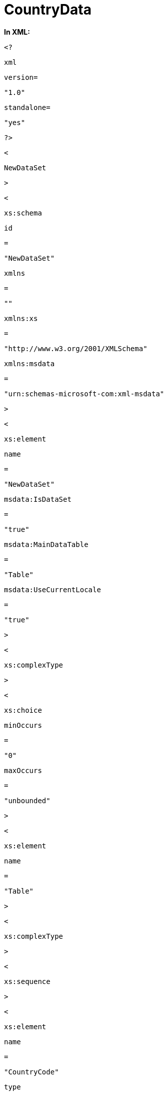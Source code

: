 ﻿////

|metadata|
{
    "name": "resources-countrydata",
    "controlName": [],
    "tags": ["Sample Data Source"],
    "guid": "{DEC95235-F8BA-493C-8563-BF925F1A26FB}",  
    "buildFlags": [],
    "createdOn": "2016-05-25T18:21:53.309048Z"
}
|metadata|
////

= CountryData

*In XML:* 

[source]
----
<?
----

[source]
----
xml
----

[source]
----
version=
----

[source]
----
"1.0"
----

[source]
----
standalone=
----

[source]
----
"yes"
----

[source]
----
?>
----

[source]
----
<
----

[source]
----
NewDataSet
----

[source]
----
>
----

[source]
----
<
----

[source]
----
xs:schema
----

[source]
----
id
----

[source]
----
=
----

[source]
----
"NewDataSet"
----

[source]
----
xmlns
----

[source]
----
=
----

[source]
----
""
----

[source]
----
xmlns:xs
----

[source]
----
=
----

[source]
----
"http://www.w3.org/2001/XMLSchema"
----

[source]
----
xmlns:msdata
----

[source]
----
=
----

[source]
----
"urn:schemas-microsoft-com:xml-msdata"
----

[source]
----
>
----

[source]
----
<
----

[source]
----
xs:element
----

[source]
----
name
----

[source]
----
=
----

[source]
----
"NewDataSet"
----

[source]
----
msdata:IsDataSet
----

[source]
----
=
----

[source]
----
"true"
----

[source]
----
msdata:MainDataTable
----

[source]
----
=
----

[source]
----
"Table"
----

[source]
----
msdata:UseCurrentLocale
----

[source]
----
=
----

[source]
----
"true"
----

[source]
----
>
----

[source]
----
<
----

[source]
----
xs:complexType
----

[source]
----
>
----

[source]
----
<
----

[source]
----
xs:choice
----

[source]
----
minOccurs
----

[source]
----
=
----

[source]
----
"0"
----

[source]
----
maxOccurs
----

[source]
----
=
----

[source]
----
"unbounded"
----

[source]
----
>
----

[source]
----
<
----

[source]
----
xs:element
----

[source]
----
name
----

[source]
----
=
----

[source]
----
"Table"
----

[source]
----
>
----

[source]
----
<
----

[source]
----
xs:complexType
----

[source]
----
>
----

[source]
----
<
----

[source]
----
xs:sequence
----

[source]
----
>
----

[source]
----
<
----

[source]
----
xs:element
----

[source]
----
name
----

[source]
----
=
----

[source]
----
"CountryCode"
----

[source]
----
type
----

[source]
----
=
----

[source]
----
"xs:string"
----

[source]
----
minOccurs
----

[source]
----
=
----

[source]
----
"0"
----

[source]
----
/>
----

[source]
----
<
----

[source]
----
xs:element
----

[source]
----
name
----

[source]
----
=
----

[source]
----
"CountryName"
----

[source]
----
type
----

[source]
----
=
----

[source]
----
"xs:string"
----

[source]
----
minOccurs
----

[source]
----
=
----

[source]
----
"0"
----

[source]
----
/>
----

[source]
----
<
----

[source]
----
xs:element
----

[source]
----
name
----

[source]
----
=
----

[source]
----
"BirthRate"
----

[source]
----
type
----

[source]
----
=
----

[source]
----
"xs:decimal"
----

[source]
----
minOccurs
----

[source]
----
=
----

[source]
----
"0"
----

[source]
----
/>
----

[source]
----
<
----

[source]
----
xs:element
----

[source]
----
name
----

[source]
----
=
----

[source]
----
"ElectricityProduction"
----

[source]
----
type
----

[source]
----
=
----

[source]
----
"xs:decimal"
----

[source]
----
minOccurs
----

[source]
----
=
----

[source]
----
"0"
----

[source]
----
/>
----

[source]
----
<
----

[source]
----
xs:element
----

[source]
----
name
----

[source]
----
=
----

[source]
----
"InternetUsers"
----

[source]
----
type
----

[source]
----
=
----

[source]
----
"xs:decimal"
----

[source]
----
minOccurs
----

[source]
----
=
----

[source]
----
"0"
----

[source]
----
/>
----

[source]
----
<
----

[source]
----
xs:element
----

[source]
----
name
----

[source]
----
=
----

[source]
----
"MedianAge"
----

[source]
----
type
----

[source]
----
=
----

[source]
----
"xs:decimal"
----

[source]
----
minOccurs
----

[source]
----
=
----

[source]
----
"0"
----

[source]
----
/>
----

[source]
----
<
----

[source]
----
xs:element
----

[source]
----
name
----

[source]
----
=
----

[source]
----
"OilProduction"
----

[source]
----
type
----

[source]
----
=
----

[source]
----
"xs:decimal"
----

[source]
----
minOccurs
----

[source]
----
=
----

[source]
----
"0"
----

[source]
----
/>
----

[source]
----
<
----

[source]
----
xs:element
----

[source]
----
name
----

[source]
----
=
----

[source]
----
"Population"
----

[source]
----
type
----

[source]
----
=
----

[source]
----
"xs:decimal"
----

[source]
----
minOccurs
----

[source]
----
=
----

[source]
----
"0"
----

[source]
----
/>
----

[source]
----
<
----

[source]
----
xs:element
----

[source]
----
name
----

[source]
----
=
----

[source]
----
"PublicDebt"
----

[source]
----
type
----

[source]
----
=
----

[source]
----
"xs:decimal"
----

[source]
----
minOccurs
----

[source]
----
=
----

[source]
----
"0"
----

[source]
----
/>
----

[source]
----
<
----

[source]
----
xs:element
----

[source]
----
name
----

[source]
----
=
----

[source]
----
"Televisions"
----

[source]
----
type
----

[source]
----
=
----

[source]
----
"xs:decimal"
----

[source]
----
minOccurs
----

[source]
----
=
----

[source]
----
"0"
----

[source]
----
/>
----

[source]
----
<
----

[source]
----
xs:element
----

[source]
----
name
----

[source]
----
=
----

[source]
----
"UnemploymentRate"
----

[source]
----
type
----

[source]
----
=
----

[source]
----
"xs:decimal"
----

[source]
----
minOccurs
----

[source]
----
=
----

[source]
----
"0"
----

[source]
----
/>
----

[source]
----
</
----

[source]
----
xs:sequence
----

[source]
----
>
----

[source]
----
</
----

[source]
----
xs:complexType
----

[source]
----
>
----

[source]
----
</
----

[source]
----
xs:element
----

[source]
----
>
----

[source]
----
</
----

[source]
----
xs:choice
----

[source]
----
>
----

[source]
----
</
----

[source]
----
xs:complexType
----

[source]
----
>
----

[source]
----
</
----

[source]
----
xs:element
----

[source]
----
>
----

[source]
----
</
----

[source]
----
xs:schema
----

[source]
----
>
----

[source]
----
<
----

[source]
----
Table
----

[source]
----
>
----

[source]
----
<
----

[source]
----
CountryCode
----

[source]
----
>
----

NL

[source]
----
</
----

[source]
----
CountryCode
----

[source]
----
>
----

[source]
----
<
----

[source]
----
CountryName
----

[source]
----
>
----

Netherlands

[source]
----
</
----

[source]
----
CountryName
----

[source]
----
>
----

[source]
----
<
----

[source]
----
BirthRate
----

[source]
----
>
----

11

[source]
----
</
----

[source]
----
BirthRate
----

[source]
----
>
----

[source]
----
<
----

[source]
----
ElectricityProduction
----

[source]
----
>
----

94340

[source]
----
</
----

[source]
----
ElectricityProduction
----

[source]
----
>
----

[source]
----
<
----

[source]
----
InternetUsers
----

[source]
----
>
----

15000000

[source]
----
</
----

[source]
----
InternetUsers
----

[source]
----
>
----

[source]
----
<
----

[source]
----
MedianAge
----

[source]
----
>
----

40

[source]
----
</
----

[source]
----
MedianAge
----

[source]
----
>
----

[source]
----
<
----

[source]
----
OilProduction
----

[source]
----
>
----

76000

[source]
----
</
----

[source]
----
OilProduction
----

[source]
----
>
----

[source]
----
<
----

[source]
----
Population
----

[source]
----
>
----

16645313

[source]
----
</
----

[source]
----
Population
----

[source]
----
>
----

[source]
----
<
----

[source]
----
PublicDebt
----

[source]
----
>
----

46

[source]
----
</
----

[source]
----
PublicDebt
----

[source]
----
>
----

[source]
----
<
----

[source]
----
Televisions
----

[source]
----
>
----

8100000

[source]
----
</
----

[source]
----
Televisions
----

[source]
----
>
----

[source]
----
<
----

[source]
----
UnemploymentRate
----

[source]
----
>
----

5

[source]
----
</
----

[source]
----
UnemploymentRate
----

[source]
----
>
----

[source]
----
</
----

[source]
----
Table
----

[source]
----
>
----

[source]
----
<
----

[source]
----
Table
----

[source]
----
>
----

[source]
----
<
----

[source]
----
CountryCode
----

[source]
----
>
----

NO

[source]
----
</
----

[source]
----
CountryCode
----

[source]
----
>
----

[source]
----
<
----

[source]
----
CountryName
----

[source]
----
>
----

Norway

[source]
----
</
----

[source]
----
CountryName
----

[source]
----
>
----

[source]
----
<
----

[source]
----
BirthRate
----

[source]
----
>
----

11

[source]
----
</
----

[source]
----
BirthRate
----

[source]
----
>
----

[source]
----
<
----

[source]
----
ElectricityProduction
----

[source]
----
>
----

135800

[source]
----
</
----

[source]
----
ElectricityProduction
----

[source]
----
>
----

[source]
----
<
----

[source]
----
InternetUsers
----

[source]
----
>
----

3800000

[source]
----
</
----

[source]
----
InternetUsers
----

[source]
----
>
----

[source]
----
<
----

[source]
----
MedianAge
----

[source]
----
>
----

39

[source]
----
</
----

[source]
----
MedianAge
----

[source]
----
>
----

[source]
----
<
----

[source]
----
OilProduction
----

[source]
----
>
----

2560000

[source]
----
</
----

[source]
----
OilProduction
----

[source]
----
>
----

[source]
----
<
----

[source]
----
Population
----

[source]
----
>
----

4644457

[source]
----
</
----

[source]
----
Population
----

[source]
----
>
----

[source]
----
<
----

[source]
----
PublicDebt
----

[source]
----
>
----

83

[source]
----
</
----

[source]
----
PublicDebt
----

[source]
----
>
----

[source]
----
<
----

[source]
----
Televisions
----

[source]
----
>
----

2030000

[source]
----
</
----

[source]
----
Televisions
----

[source]
----
>
----

[source]
----
<
----

[source]
----
UnemploymentRate
----

[source]
----
>
----

3

[source]
----
</
----

[source]
----
UnemploymentRate
----

[source]
----
>
----

[source]
----
</
----

[source]
----
Table
----

[source]
----
>
----

[source]
----
<
----

[source]
----
Table
----

[source]
----
>
----

[source]
----
<
----

[source]
----
CountryCode
----

[source]
----
>
----

NP

[source]
----
</
----

[source]
----
CountryCode
----

[source]
----
>
----

[source]
----
<
----

[source]
----
CountryName
----

[source]
----
>
----

Nepal

[source]
----
</
----

[source]
----
CountryName
----

[source]
----
>
----

[source]
----
<
----

[source]
----
BirthRate
----

[source]
----
>
----

30

[source]
----
</
----

[source]
----
BirthRate
----

[source]
----
>
----

[source]
----
<
----

[source]
----
ElectricityProduction
----

[source]
----
>
----

2511

[source]
----
</
----

[source]
----
ElectricityProduction
----

[source]
----
>
----

[source]
----
<
----

[source]
----
InternetUsers
----

[source]
----
>
----

337100

[source]
----
</
----

[source]
----
InternetUsers
----

[source]
----
>
----

[source]
----
<
----

[source]
----
MedianAge
----

[source]
----
>
----

21

[source]
----
</
----

[source]
----
MedianAge
----

[source]
----
>
----

[source]
----
<
----

[source]
----
OilProduction
----

[source]
----
>
----

0

[source]
----
</
----

[source]
----
OilProduction
----

[source]
----
>
----

[source]
----
<
----

[source]
----
Population
----

[source]
----
>
----

29519114

[source]
----
</
----

[source]
----
Population
----

[source]
----
>
----

[source]
----
<
----

[source]
----
Televisions
----

[source]
----
>
----

130000

[source]
----
</
----

[source]
----
Televisions
----

[source]
----
>
----

[source]
----
<
----

[source]
----
UnemploymentRate
----

[source]
----
>
----

42

[source]
----
</
----

[source]
----
UnemploymentRate
----

[source]
----
>
----

[source]
----
</
----

[source]
----
Table
----

[source]
----
>
----

[source]
----
<
----

[source]
----
Table
----

[source]
----
>
----

[source]
----
<
----

[source]
----
CountryCode
----

[source]
----
>
----

NR

[source]
----
</
----

[source]
----
CountryCode
----

[source]
----
>
----

[source]
----
<
----

[source]
----
CountryName
----

[source]
----
>
----

Nauru

[source]
----
</
----

[source]
----
CountryName
----

[source]
----
>
----

[source]
----
<
----

[source]
----
BirthRate
----

[source]
----
>
----

24

[source]
----
</
----

[source]
----
BirthRate
----

[source]
----
>
----

[source]
----
<
----

[source]
----
ElectricityProduction
----

[source]
----
>
----

30

[source]
----
</
----

[source]
----
ElectricityProduction
----

[source]
----
>
----

[source]
----
<
----

[source]
----
InternetUsers
----

[source]
----
>
----

300

[source]
----
</
----

[source]
----
InternetUsers
----

[source]
----
>
----

[source]
----
<
----

[source]
----
MedianAge
----

[source]
----
>
----

21

[source]
----
</
----

[source]
----
MedianAge
----

[source]
----
>
----

[source]
----
<
----

[source]
----
OilProduction
----

[source]
----
>
----

0

[source]
----
</
----

[source]
----
OilProduction
----

[source]
----
>
----

[source]
----
<
----

[source]
----
Population
----

[source]
----
>
----

13770

[source]
----
</
----

[source]
----
Population
----

[source]
----
>
----

[source]
----
<
----

[source]
----
Televisions
----

[source]
----
>
----

500

[source]
----
</
----

[source]
----
Televisions
----

[source]
----
>
----

[source]
----
<
----

[source]
----
UnemploymentRate
----

[source]
----
>
----

90

[source]
----
</
----

[source]
----
UnemploymentRate
----

[source]
----
>
----

[source]
----
</
----

[source]
----
Table
----

[source]
----
>
----

[source]
----
<
----

[source]
----
Table
----

[source]
----
>
----

[source]
----
<
----

[source]
----
CountryCode
----

[source]
----
>
----

SR

[source]
----
</
----

[source]
----
CountryCode
----

[source]
----
>
----

[source]
----
<
----

[source]
----
CountryName
----

[source]
----
>
----

Suriname

[source]
----
</
----

[source]
----
CountryName
----

[source]
----
>
----

[source]
----
<
----

[source]
----
BirthRate
----

[source]
----
>
----

17

[source]
----
</
----

[source]
----
BirthRate
----

[source]
----
>
----

[source]
----
<
----

[source]
----
ElectricityProduction
----

[source]
----
>
----

1530

[source]
----
</
----

[source]
----
ElectricityProduction
----

[source]
----
>
----

[source]
----
<
----

[source]
----
InternetUsers
----

[source]
----
>
----

44000

[source]
----
</
----

[source]
----
InternetUsers
----

[source]
----
>
----

[source]
----
<
----

[source]
----
MedianAge
----

[source]
----
>
----

28

[source]
----
</
----

[source]
----
MedianAge
----

[source]
----
>
----

[source]
----
<
----

[source]
----
OilProduction
----

[source]
----
>
----

9461

[source]
----
</
----

[source]
----
OilProduction
----

[source]
----
>
----

[source]
----
<
----

[source]
----
Population
----

[source]
----
>
----

475996

[source]
----
</
----

[source]
----
Population
----

[source]
----
>
----

[source]
----
<
----

[source]
----
Televisions
----

[source]
----
>
----

63000

[source]
----
</
----

[source]
----
Televisions
----

[source]
----
>
----

[source]
----
<
----

[source]
----
UnemploymentRate
----

[source]
----
>
----

10

[source]
----
</
----

[source]
----
UnemploymentRate
----

[source]
----
>
----

[source]
----
</
----

[source]
----
Table
----

[source]
----
>
----

[source]
----
<
----

[source]
----
Table
----

[source]
----
>
----

[source]
----
<
----

[source]
----
CountryCode
----

[source]
----
>
----

AN

[source]
----
</
----

[source]
----
CountryCode
----

[source]
----
>
----

[source]
----
<
----

[source]
----
CountryName
----

[source]
----
>
----

Netherlands Antilles

[source]
----
</
----

[source]
----
CountryName
----

[source]
----
>
----

[source]
----
<
----

[source]
----
BirthRate
----

[source]
----
>
----

14

[source]
----
</
----

[source]
----
BirthRate
----

[source]
----
>
----

[source]
----
<
----

[source]
----
ElectricityProduction
----

[source]
----
>
----

1175

[source]
----
</
----

[source]
----
ElectricityProduction
----

[source]
----
>
----

[source]
----
<
----

[source]
----
InternetUsers
----

[source]
----
>
----

2000

[source]
----
</
----

[source]
----
InternetUsers
----

[source]
----
>
----

[source]
----
<
----

[source]
----
MedianAge
----

[source]
----
>
----

33

[source]
----
</
----

[source]
----
MedianAge
----

[source]
----
>
----

[source]
----
<
----

[source]
----
OilProduction
----

[source]
----
>
----

0

[source]
----
</
----

[source]
----
OilProduction
----

[source]
----
>
----

[source]
----
<
----

[source]
----
Population
----

[source]
----
>
----

225369

[source]
----
</
----

[source]
----
Population
----

[source]
----
>
----

[source]
----
<
----

[source]
----
Televisions
----

[source]
----
>
----

69000

[source]
----
</
----

[source]
----
Televisions
----

[source]
----
>
----

[source]
----
<
----

[source]
----
UnemploymentRate
----

[source]
----
>
----

17

[source]
----
</
----

[source]
----
UnemploymentRate
----

[source]
----
>
----

[source]
----
</
----

[source]
----
Table
----

[source]
----
>
----

[source]
----
<
----

[source]
----
Table
----

[source]
----
>
----

[source]
----
<
----

[source]
----
CountryCode
----

[source]
----
>
----

NI

[source]
----
</
----

[source]
----
CountryCode
----

[source]
----
>
----

[source]
----
<
----

[source]
----
CountryName
----

[source]
----
>
----

Nicaragua

[source]
----
</
----

[source]
----
CountryName
----

[source]
----
>
----

[source]
----
<
----

[source]
----
BirthRate
----

[source]
----
>
----

24

[source]
----
</
----

[source]
----
BirthRate
----

[source]
----
>
----

[source]
----
<
----

[source]
----
ElectricityProduction
----

[source]
----
>
----

2778

[source]
----
</
----

[source]
----
ElectricityProduction
----

[source]
----
>
----

[source]
----
<
----

[source]
----
InternetUsers
----

[source]
----
>
----

155000

[source]
----
</
----

[source]
----
InternetUsers
----

[source]
----
>
----

[source]
----
<
----

[source]
----
MedianAge
----

[source]
----
>
----

22

[source]
----
</
----

[source]
----
MedianAge
----

[source]
----
>
----

[source]
----
<
----

[source]
----
OilProduction
----

[source]
----
>
----

0

[source]
----
</
----

[source]
----
OilProduction
----

[source]
----
>
----

[source]
----
<
----

[source]
----
Population
----

[source]
----
>
----

5785846

[source]
----
</
----

[source]
----
Population
----

[source]
----
>
----

[source]
----
<
----

[source]
----
PublicDebt
----

[source]
----
>
----

63

[source]
----
</
----

[source]
----
PublicDebt
----

[source]
----
>
----

[source]
----
<
----

[source]
----
Televisions
----

[source]
----
>
----

320000

[source]
----
</
----

[source]
----
Televisions
----

[source]
----
>
----

[source]
----
<
----

[source]
----
UnemploymentRate
----

[source]
----
>
----

5

[source]
----
</
----

[source]
----
UnemploymentRate
----

[source]
----
>
----

[source]
----
</
----

[source]
----
Table
----

[source]
----
>
----

[source]
----
<
----

[source]
----
Table
----

[source]
----
>
----

[source]
----
<
----

[source]
----
CountryCode
----

[source]
----
>
----

NZ

[source]
----
</
----

[source]
----
CountryCode
----

[source]
----
>
----

[source]
----
<
----

[source]
----
CountryName
----

[source]
----
>
----

New Zealand

[source]
----
</
----

[source]
----
CountryName
----

[source]
----
>
----

[source]
----
<
----

[source]
----
BirthRate
----

[source]
----
>
----

14

[source]
----
</
----

[source]
----
BirthRate
----

[source]
----
>
----

[source]
----
<
----

[source]
----
ElectricityProduction
----

[source]
----
>
----

42060

[source]
----
</
----

[source]
----
ElectricityProduction
----

[source]
----
>
----

[source]
----
<
----

[source]
----
InternetUsers
----

[source]
----
>
----

3360000

[source]
----
</
----

[source]
----
InternetUsers
----

[source]
----
>
----

[source]
----
<
----

[source]
----
MedianAge
----

[source]
----
>
----

36

[source]
----
</
----

[source]
----
MedianAge
----

[source]
----
>
----

[source]
----
<
----

[source]
----
OilProduction
----

[source]
----
>
----

25880

[source]
----
</
----

[source]
----
OilProduction
----

[source]
----
>
----

[source]
----
<
----

[source]
----
Population
----

[source]
----
>
----

4173460

[source]
----
</
----

[source]
----
Population
----

[source]
----
>
----

[source]
----
<
----

[source]
----
PublicDebt
----

[source]
----
>
----

21

[source]
----
</
----

[source]
----
PublicDebt
----

[source]
----
>
----

[source]
----
<
----

[source]
----
Televisions
----

[source]
----
>
----

1926000

[source]
----
</
----

[source]
----
Televisions
----

[source]
----
>
----

[source]
----
<
----

[source]
----
UnemploymentRate
----

[source]
----
>
----

4

[source]
----
</
----

[source]
----
UnemploymentRate
----

[source]
----
>
----

[source]
----
</
----

[source]
----
Table
----

[source]
----
>
----

[source]
----
<
----

[source]
----
Table
----

[source]
----
>
----

[source]
----
<
----

[source]
----
CountryCode
----

[source]
----
>
----

PY

[source]
----
</
----

[source]
----
CountryCode
----

[source]
----
>
----

[source]
----
<
----

[source]
----
CountryName
----

[source]
----
>
----

Paraguay

[source]
----
</
----

[source]
----
CountryName
----

[source]
----
>
----

[source]
----
<
----

[source]
----
BirthRate
----

[source]
----
>
----

28

[source]
----
</
----

[source]
----
BirthRate
----

[source]
----
>
----

[source]
----
<
----

[source]
----
ElectricityProduction
----

[source]
----
>
----

70000

[source]
----
</
----

[source]
----
ElectricityProduction
----

[source]
----
>
----

[source]
----
<
----

[source]
----
InternetUsers
----

[source]
----
>
----

280000

[source]
----
</
----

[source]
----
InternetUsers
----

[source]
----
>
----

[source]
----
<
----

[source]
----
MedianAge
----

[source]
----
>
----

22

[source]
----
</
----

[source]
----
MedianAge
----

[source]
----
>
----

[source]
----
<
----

[source]
----
OilProduction
----

[source]
----
>
----

0

[source]
----
</
----

[source]
----
OilProduction
----

[source]
----
>
----

[source]
----
<
----

[source]
----
Population
----

[source]
----
>
----

6831306

[source]
----
</
----

[source]
----
Population
----

[source]
----
>
----

[source]
----
<
----

[source]
----
PublicDebt
----

[source]
----
>
----

27

[source]
----
</
----

[source]
----
PublicDebt
----

[source]
----
>
----

[source]
----
<
----

[source]
----
Televisions
----

[source]
----
>
----

990000

[source]
----
</
----

[source]
----
Televisions
----

[source]
----
>
----

[source]
----
<
----

[source]
----
UnemploymentRate
----

[source]
----
>
----

6

[source]
----
</
----

[source]
----
UnemploymentRate
----

[source]
----
>
----

[source]
----
</
----

[source]
----
Table
----

[source]
----
>
----

[source]
----
<
----

[source]
----
Table
----

[source]
----
>
----

[source]
----
<
----

[source]
----
CountryCode
----

[source]
----
>
----

PN

[source]
----
</
----

[source]
----
CountryCode
----

[source]
----
>
----

[source]
----
<
----

[source]
----
CountryName
----

[source]
----
>
----

Pitcairn Islands

[source]
----
</
----

[source]
----
CountryName
----

[source]
----
>
----

[source]
----
<
----

[source]
----
Population
----

[source]
----
>
----

48

[source]
----
</
----

[source]
----
Population
----

[source]
----
>
----

[source]
----
</
----

[source]
----
Table
----

[source]
----
>
----

[source]
----
<
----

[source]
----
Table
----

[source]
----
>
----

[source]
----
<
----

[source]
----
CountryCode
----

[source]
----
>
----

PE

[source]
----
</
----

[source]
----
CountryCode
----

[source]
----
>
----

[source]
----
<
----

[source]
----
CountryName
----

[source]
----
>
----

Peru

[source]
----
</
----

[source]
----
CountryName
----

[source]
----
>
----

[source]
----
<
----

[source]
----
BirthRate
----

[source]
----
>
----

20

[source]
----
</
----

[source]
----
BirthRate
----

[source]
----
>
----

[source]
----
<
----

[source]
----
ElectricityProduction
----

[source]
----
>
----

24970

[source]
----
</
----

[source]
----
ElectricityProduction
----

[source]
----
>
----

[source]
----
<
----

[source]
----
InternetUsers
----

[source]
----
>
----

7636000

[source]
----
</
----

[source]
----
InternetUsers
----

[source]
----
>
----

[source]
----
<
----

[source]
----
MedianAge
----

[source]
----
>
----

26

[source]
----
</
----

[source]
----
MedianAge
----

[source]
----
>
----

[source]
----
<
----

[source]
----
OilProduction
----

[source]
----
>
----

119000

[source]
----
</
----

[source]
----
OilProduction
----

[source]
----
>
----

[source]
----
<
----

[source]
----
Population
----

[source]
----
>
----

29180900

[source]
----
</
----

[source]
----
Population
----

[source]
----
>
----

[source]
----
<
----

[source]
----
PublicDebt
----

[source]
----
>
----

29

[source]
----
</
----

[source]
----
PublicDebt
----

[source]
----
>
----

[source]
----
<
----

[source]
----
Televisions
----

[source]
----
>
----

3060000

[source]
----
</
----

[source]
----
Televisions
----

[source]
----
>
----

[source]
----
<
----

[source]
----
UnemploymentRate
----

[source]
----
>
----

7

[source]
----
</
----

[source]
----
UnemploymentRate
----

[source]
----
>
----

[source]
----
</
----

[source]
----
Table
----

[source]
----
>
----

[source]
----
<
----

[source]
----
Table
----

[source]
----
>
----

[source]
----
<
----

[source]
----
CountryCode
----

[source]
----
>
----

PK

[source]
----
</
----

[source]
----
CountryCode
----

[source]
----
>
----

[source]
----
<
----

[source]
----
CountryName
----

[source]
----
>
----

Pakistan

[source]
----
</
----

[source]
----
CountryName
----

[source]
----
>
----

[source]
----
<
----

[source]
----
BirthRate
----

[source]
----
>
----

28

[source]
----
</
----

[source]
----
BirthRate
----

[source]
----
>
----

[source]
----
<
----

[source]
----
ElectricityProduction
----

[source]
----
>
----

89820

[source]
----
</
----

[source]
----
ElectricityProduction
----

[source]
----
>
----

[source]
----
<
----

[source]
----
InternetUsers
----

[source]
----
>
----

17500000

[source]
----
</
----

[source]
----
InternetUsers
----

[source]
----
>
----

[source]
----
<
----

[source]
----
MedianAge
----

[source]
----
>
----

21

[source]
----
</
----

[source]
----
MedianAge
----

[source]
----
>
----

[source]
----
<
----

[source]
----
OilProduction
----

[source]
----
>
----

62000

[source]
----
</
----

[source]
----
OilProduction
----

[source]
----
>
----

[source]
----
<
----

[source]
----
Population
----

[source]
----
>
----

172800048

[source]
----
</
----

[source]
----
Population
----

[source]
----
>
----

[source]
----
<
----

[source]
----
PublicDebt
----

[source]
----
>
----

51

[source]
----
</
----

[source]
----
PublicDebt
----

[source]
----
>
----

[source]
----
<
----

[source]
----
Televisions
----

[source]
----
>
----

3100000

[source]
----
</
----

[source]
----
Televisions
----

[source]
----
>
----

[source]
----
<
----

[source]
----
UnemploymentRate
----

[source]
----
>
----

6

[source]
----
</
----

[source]
----
UnemploymentRate
----

[source]
----
>
----

[source]
----
</
----

[source]
----
Table
----

[source]
----
>
----

[source]
----
<
----

[source]
----
Table
----

[source]
----
>
----

[source]
----
<
----

[source]
----
CountryCode
----

[source]
----
>
----

PL

[source]
----
</
----

[source]
----
CountryCode
----

[source]
----
>
----

[source]
----
<
----

[source]
----
CountryName
----

[source]
----
>
----

Poland

[source]
----
</
----

[source]
----
CountryName
----

[source]
----
>
----

[source]
----
<
----

[source]
----
BirthRate
----

[source]
----
>
----

10

[source]
----
</
----

[source]
----
BirthRate
----

[source]
----
>
----

[source]
----
<
----

[source]
----
ElectricityProduction
----

[source]
----
>
----

146200

[source]
----
</
----

[source]
----
ElectricityProduction
----

[source]
----
>
----

[source]
----
<
----

[source]
----
InternetUsers
----

[source]
----
>
----

16000000

[source]
----
</
----

[source]
----
InternetUsers
----

[source]
----
>
----

[source]
----
<
----

[source]
----
MedianAge
----

[source]
----
>
----

38

[source]
----
</
----

[source]
----
MedianAge
----

[source]
----
>
----

[source]
----
<
----

[source]
----
OilProduction
----

[source]
----
>
----

0

[source]
----
</
----

[source]
----
OilProduction
----

[source]
----
>
----

[source]
----
<
----

[source]
----
Population
----

[source]
----
>
----

38500696

[source]
----
</
----

[source]
----
Population
----

[source]
----
>
----

[source]
----
<
----

[source]
----
PublicDebt
----

[source]
----
>
----

43

[source]
----
</
----

[source]
----
PublicDebt
----

[source]
----
>
----

[source]
----
<
----

[source]
----
Televisions
----

[source]
----
>
----

13050000

[source]
----
</
----

[source]
----
Televisions
----

[source]
----
>
----

[source]
----
<
----

[source]
----
UnemploymentRate
----

[source]
----
>
----

13

[source]
----
</
----

[source]
----
UnemploymentRate
----

[source]
----
>
----

[source]
----
</
----

[source]
----
Table
----

[source]
----
>
----

[source]
----
<
----

[source]
----
Table
----

[source]
----
>
----

[source]
----
<
----

[source]
----
CountryCode
----

[source]
----
>
----

PA

[source]
----
</
----

[source]
----
CountryCode
----

[source]
----
>
----

[source]
----
<
----

[source]
----
CountryName
----

[source]
----
>
----

Panama

[source]
----
</
----

[source]
----
CountryName
----

[source]
----
>
----

[source]
----
<
----

[source]
----
BirthRate
----

[source]
----
>
----

21

[source]
----
</
----

[source]
----
BirthRate
----

[source]
----
>
----

[source]
----
<
----

[source]
----
ElectricityProduction
----

[source]
----
>
----

5661

[source]
----
</
----

[source]
----
ElectricityProduction
----

[source]
----
>
----

[source]
----
<
----

[source]
----
InternetUsers
----

[source]
----
>
----

525200

[source]
----
</
----

[source]
----
InternetUsers
----

[source]
----
>
----

[source]
----
<
----

[source]
----
MedianAge
----

[source]
----
>
----

27

[source]
----
</
----

[source]
----
MedianAge
----

[source]
----
>
----

[source]
----
<
----

[source]
----
OilProduction
----

[source]
----
>
----

0

[source]
----
</
----

[source]
----
OilProduction
----

[source]
----
>
----

[source]
----
<
----

[source]
----
Population
----

[source]
----
>
----

3309679

[source]
----
</
----

[source]
----
Population
----

[source]
----
>
----

[source]
----
<
----

[source]
----
PublicDebt
----

[source]
----
>
----

53

[source]
----
</
----

[source]
----
PublicDebt
----

[source]
----
>
----

[source]
----
<
----

[source]
----
Televisions
----

[source]
----
>
----

510000

[source]
----
</
----

[source]
----
Televisions
----

[source]
----
>
----

[source]
----
<
----

[source]
----
UnemploymentRate
----

[source]
----
>
----

6

[source]
----
</
----

[source]
----
UnemploymentRate
----

[source]
----
>
----

[source]
----
</
----

[source]
----
Table
----

[source]
----
>
----

[source]
----
<
----

[source]
----
Table
----

[source]
----
>
----

[source]
----
<
----

[source]
----
CountryCode
----

[source]
----
>
----

PT

[source]
----
</
----

[source]
----
CountryCode
----

[source]
----
>
----

[source]
----
<
----

[source]
----
CountryName
----

[source]
----
>
----

Portugal

[source]
----
</
----

[source]
----
CountryName
----

[source]
----
>
----

[source]
----
<
----

[source]
----
BirthRate
----

[source]
----
>
----

10

[source]
----
</
----

[source]
----
BirthRate
----

[source]
----
>
----

[source]
----
<
----

[source]
----
ElectricityProduction
----

[source]
----
>
----

49040

[source]
----
</
----

[source]
----
ElectricityProduction
----

[source]
----
>
----

[source]
----
<
----

[source]
----
InternetUsers
----

[source]
----
>
----

3549000

[source]
----
</
----

[source]
----
InternetUsers
----

[source]
----
>
----

[source]
----
<
----

[source]
----
MedianAge
----

[source]
----
>
----

39

[source]
----
</
----

[source]
----
MedianAge
----

[source]
----
>
----

[source]
----
<
----

[source]
----
OilProduction
----

[source]
----
>
----

9500

[source]
----
</
----

[source]
----
OilProduction
----

[source]
----
>
----

[source]
----
<
----

[source]
----
Population
----

[source]
----
>
----

10676910

[source]
----
</
----

[source]
----
Population
----

[source]
----
>
----

[source]
----
<
----

[source]
----
PublicDebt
----

[source]
----
>
----

64

[source]
----
</
----

[source]
----
PublicDebt
----

[source]
----
>
----

[source]
----
<
----

[source]
----
Televisions
----

[source]
----
>
----

3310000

[source]
----
</
----

[source]
----
Televisions
----

[source]
----
>
----

[source]
----
<
----

[source]
----
UnemploymentRate
----

[source]
----
>
----

8

[source]
----
</
----

[source]
----
UnemploymentRate
----

[source]
----
>
----

[source]
----
</
----

[source]
----
Table
----

[source]
----
>
----

[source]
----
<
----

[source]
----
Table
----

[source]
----
>
----

[source]
----
<
----

[source]
----
CountryCode
----

[source]
----
>
----

PG

[source]
----
</
----

[source]
----
CountryCode
----

[source]
----
>
----

[source]
----
<
----

[source]
----
CountryName
----

[source]
----
>
----

Papua New Guinea

[source]
----
</
----

[source]
----
CountryName
----

[source]
----
>
----

[source]
----
<
----

[source]
----
BirthRate
----

[source]
----
>
----

28

[source]
----
</
----

[source]
----
BirthRate
----

[source]
----
>
----

[source]
----
<
----

[source]
----
ElectricityProduction
----

[source]
----
>
----

3698

[source]
----
</
----

[source]
----
ElectricityProduction
----

[source]
----
>
----

[source]
----
<
----

[source]
----
InternetUsers
----

[source]
----
>
----

110000

[source]
----
</
----

[source]
----
InternetUsers
----

[source]
----
>
----

[source]
----
<
----

[source]
----
MedianAge
----

[source]
----
>
----

22

[source]
----
</
----

[source]
----
MedianAge
----

[source]
----
>
----

[source]
----
<
----

[source]
----
OilProduction
----

[source]
----
>
----

47800

[source]
----
</
----

[source]
----
OilProduction
----

[source]
----
>
----

[source]
----
<
----

[source]
----
Population
----

[source]
----
>
----

5931769

[source]
----
</
----

[source]
----
Population
----

[source]
----
>
----

[source]
----
<
----

[source]
----
PublicDebt
----

[source]
----
>
----

40

[source]
----
</
----

[source]
----
PublicDebt
----

[source]
----
>
----

[source]
----
<
----

[source]
----
Televisions
----

[source]
----
>
----

59841

[source]
----
</
----

[source]
----
Televisions
----

[source]
----
>
----

[source]
----
<
----

[source]
----
UnemploymentRate
----

[source]
----
>
----

2

[source]
----
</
----

[source]
----
UnemploymentRate
----

[source]
----
>
----

[source]
----
</
----

[source]
----
Table
----

[source]
----
>
----

[source]
----
<
----

[source]
----
Table
----

[source]
----
>
----

[source]
----
<
----

[source]
----
CountryCode
----

[source]
----
>
----

PW

[source]
----
</
----

[source]
----
CountryCode
----

[source]
----
>
----

[source]
----
<
----

[source]
----
CountryName
----

[source]
----
>
----

Palau

[source]
----
</
----

[source]
----
CountryName
----

[source]
----
>
----

[source]
----
<
----

[source]
----
BirthRate
----

[source]
----
>
----

17

[source]
----
</
----

[source]
----
BirthRate
----

[source]
----
>
----

[source]
----
<
----

[source]
----
MedianAge
----

[source]
----
>
----

32

[source]
----
</
----

[source]
----
MedianAge
----

[source]
----
>
----

[source]
----
<
----

[source]
----
Population
----

[source]
----
>
----

21093

[source]
----
</
----

[source]
----
Population
----

[source]
----
>
----

[source]
----
<
----

[source]
----
Televisions
----

[source]
----
>
----

11000

[source]
----
</
----

[source]
----
Televisions
----

[source]
----
>
----

[source]
----
<
----

[source]
----
UnemploymentRate
----

[source]
----
>
----

4

[source]
----
</
----

[source]
----
UnemploymentRate
----

[source]
----
>
----

[source]
----
</
----

[source]
----
Table
----

[source]
----
>
----

[source]
----
<
----

[source]
----
Table
----

[source]
----
>
----

[source]
----
<
----

[source]
----
CountryCode
----

[source]
----
>
----

GN

[source]
----
</
----

[source]
----
CountryCode
----

[source]
----
>
----

[source]
----
<
----

[source]
----
CountryName
----

[source]
----
>
----

Guinea

[source]
----
</
----

[source]
----
CountryName
----

[source]
----
>
----

[source]
----
<
----

[source]
----
BirthRate
----

[source]
----
>
----

36

[source]
----
</
----

[source]
----
BirthRate
----

[source]
----
>
----

[source]
----
<
----

[source]
----
ElectricityProduction
----

[source]
----
>
----

60

[source]
----
</
----

[source]
----
ElectricityProduction
----

[source]
----
>
----

[source]
----
<
----

[source]
----
InternetUsers
----

[source]
----
>
----

37000

[source]
----
</
----

[source]
----
InternetUsers
----

[source]
----
>
----

[source]
----
<
----

[source]
----
MedianAge
----

[source]
----
>
----

19

[source]
----
</
----

[source]
----
MedianAge
----

[source]
----
>
----

[source]
----
<
----

[source]
----
OilProduction
----

[source]
----
>
----

0

[source]
----
</
----

[source]
----
OilProduction
----

[source]
----
>
----

[source]
----
<
----

[source]
----
Population
----

[source]
----
>
----

1503182

[source]
----
</
----

[source]
----
Population
----

[source]
----
>
----

[source]
----
</
----

[source]
----
Table
----

[source]
----
>
----

[source]
----
<
----

[source]
----
Table
----

[source]
----
>
----

[source]
----
<
----

[source]
----
CountryCode
----

[source]
----
>
----

QA

[source]
----
</
----

[source]
----
CountryCode
----

[source]
----
>
----

[source]
----
<
----

[source]
----
CountryName
----

[source]
----
>
----

Qatar

[source]
----
</
----

[source]
----
CountryName
----

[source]
----
>
----

[source]
----
<
----

[source]
----
BirthRate
----

[source]
----
>
----

16

[source]
----
</
----

[source]
----
BirthRate
----

[source]
----
>
----

[source]
----
<
----

[source]
----
ElectricityProduction
----

[source]
----
>
----

13540

[source]
----
</
----

[source]
----
ElectricityProduction
----

[source]
----
>
----

[source]
----
<
----

[source]
----
InternetUsers
----

[source]
----
>
----

351000

[source]
----
</
----

[source]
----
InternetUsers
----

[source]
----
>
----

[source]
----
<
----

[source]
----
MedianAge
----

[source]
----
>
----

31

[source]
----
</
----

[source]
----
MedianAge
----

[source]
----
>
----

[source]
----
<
----

[source]
----
OilProduction
----

[source]
----
>
----

797500

[source]
----
</
----

[source]
----
OilProduction
----

[source]
----
>
----

[source]
----
<
----

[source]
----
Population
----

[source]
----
>
----

824789

[source]
----
</
----

[source]
----
Population
----

[source]
----
>
----

[source]
----
<
----

[source]
----
PublicDebt
----

[source]
----
>
----

11

[source]
----
</
----

[source]
----
PublicDebt
----

[source]
----
>
----

[source]
----
<
----

[source]
----
Televisions
----

[source]
----
>
----

230000

[source]
----
</
----

[source]
----
Televisions
----

[source]
----
>
----

[source]
----
<
----

[source]
----
UnemploymentRate
----

[source]
----
>
----

1

[source]
----
</
----

[source]
----
UnemploymentRate
----

[source]
----
>
----

[source]
----
</
----

[source]
----
Table
----

[source]
----
>
----

[source]
----
<
----

[source]
----
Table
----

[source]
----
>
----

[source]
----
<
----

[source]
----
CountryCode
----

[source]
----
>
----

RB

[source]
----
</
----

[source]
----
CountryCode
----

[source]
----
>
----

[source]
----
<
----

[source]
----
CountryName
----

[source]
----
>
----

Serbia

[source]
----
</
----

[source]
----
CountryName
----

[source]
----
>
----

[source]
----
<
----

[source]
----
ElectricityProduction
----

[source]
----
>
----

33870

[source]
----
</
----

[source]
----
ElectricityProduction
----

[source]
----
>
----

[source]
----
<
----

[source]
----
InternetUsers
----

[source]
----
>
----

1500000

[source]
----
</
----

[source]
----
InternetUsers
----

[source]
----
>
----

[source]
----
<
----

[source]
----
MedianAge
----

[source]
----
>
----

38

[source]
----
</
----

[source]
----
MedianAge
----

[source]
----
>
----

[source]
----
<
----

[source]
----
OilProduction
----

[source]
----
>
----

14660

[source]
----
</
----

[source]
----
OilProduction
----

[source]
----
>
----

[source]
----
<
----

[source]
----
Population
----

[source]
----
>
----

10159046

[source]
----
</
----

[source]
----
Population
----

[source]
----
>
----

[source]
----
<
----

[source]
----
PublicDebt
----

[source]
----
>
----

37

[source]
----
</
----

[source]
----
PublicDebt
----

[source]
----
>
----

[source]
----
<
----

[source]
----
UnemploymentRate
----

[source]
----
>
----

19

[source]
----
</
----

[source]
----
UnemploymentRate
----

[source]
----
>
----

[source]
----
</
----

[source]
----
Table
----

[source]
----
>
----

[source]
----
<
----

[source]
----
Table
----

[source]
----
>
----

[source]
----
<
----

[source]
----
CountryCode
----

[source]
----
>
----

MH

[source]
----
</
----

[source]
----
CountryCode
----

[source]
----
>
----

[source]
----
<
----

[source]
----
CountryName
----

[source]
----
>
----

Marshall Islands

[source]
----
</
----

[source]
----
CountryName
----

[source]
----
>
----

[source]
----
<
----

[source]
----
BirthRate
----

[source]
----
>
----

32

[source]
----
</
----

[source]
----
BirthRate
----

[source]
----
>
----

[source]
----
<
----

[source]
----
InternetUsers
----

[source]
----
>
----

2200

[source]
----
</
----

[source]
----
InternetUsers
----

[source]
----
>
----

[source]
----
<
----

[source]
----
MedianAge
----

[source]
----
>
----

21

[source]
----
</
----

[source]
----
MedianAge
----

[source]
----
>
----

[source]
----
<
----

[source]
----
Population
----

[source]
----
>
----

63174

[source]
----
</
----

[source]
----
Population
----

[source]
----
>
----

[source]
----
<
----

[source]
----
UnemploymentRate
----

[source]
----
>
----

31

[source]
----
</
----

[source]
----
UnemploymentRate
----

[source]
----
>
----

[source]
----
</
----

[source]
----
Table
----

[source]
----
>
----

[source]
----
<
----

[source]
----
Table
----

[source]
----
>
----

[source]
----
<
----

[source]
----
CountryCode
----

[source]
----
>
----

RO

[source]
----
</
----

[source]
----
CountryCode
----

[source]
----
>
----

[source]
----
<
----

[source]
----
CountryName
----

[source]
----
>
----

Romania

[source]
----
</
----

[source]
----
CountryName
----

[source]
----
>
----

[source]
----
<
----

[source]
----
BirthRate
----

[source]
----
>
----

11

[source]
----
</
----

[source]
----
BirthRate
----

[source]
----
>
----

[source]
----
<
----

[source]
----
ElectricityProduction
----

[source]
----
>
----

60520

[source]
----
</
----

[source]
----
ElectricityProduction
----

[source]
----
>
----

[source]
----
<
----

[source]
----
InternetUsers
----

[source]
----
>
----

12000000

[source]
----
</
----

[source]
----
InternetUsers
----

[source]
----
>
----

[source]
----
<
----

[source]
----
MedianAge
----

[source]
----
>
----

37

[source]
----
</
----

[source]
----
MedianAge
----

[source]
----
>
----

[source]
----
<
----

[source]
----
OilProduction
----

[source]
----
>
----

115000

[source]
----
</
----

[source]
----
OilProduction
----

[source]
----
>
----

[source]
----
<
----

[source]
----
Population
----

[source]
----
>
----

22246862

[source]
----
</
----

[source]
----
Population
----

[source]
----
>
----

[source]
----
<
----

[source]
----
PublicDebt
----

[source]
----
>
----

13

[source]
----
</
----

[source]
----
PublicDebt
----

[source]
----
>
----

[source]
----
<
----

[source]
----
Televisions
----

[source]
----
>
----

5250000

[source]
----
</
----

[source]
----
Televisions
----

[source]
----
>
----

[source]
----
<
----

[source]
----
UnemploymentRate
----

[source]
----
>
----

4

[source]
----
</
----

[source]
----
UnemploymentRate
----

[source]
----
>
----

[source]
----
</
----

[source]
----
Table
----

[source]
----
>
----

[source]
----
<
----

[source]
----
Table
----

[source]
----
>
----

[source]
----
<
----

[source]
----
CountryCode
----

[source]
----
>
----

PH

[source]
----
</
----

[source]
----
CountryCode
----

[source]
----
>
----

[source]
----
<
----

[source]
----
CountryName
----

[source]
----
>
----

Philippines

[source]
----
</
----

[source]
----
CountryName
----

[source]
----
>
----

[source]
----
<
----

[source]
----
BirthRate
----

[source]
----
>
----

26

[source]
----
</
----

[source]
----
BirthRate
----

[source]
----
>
----

[source]
----
<
----

[source]
----
ElectricityProduction
----

[source]
----
>
----

53670

[source]
----
</
----

[source]
----
ElectricityProduction
----

[source]
----
>
----

[source]
----
<
----

[source]
----
InternetUsers
----

[source]
----
>
----

5300000

[source]
----
</
----

[source]
----
InternetUsers
----

[source]
----
>
----

[source]
----
<
----

[source]
----
MedianAge
----

[source]
----
>
----

22

[source]
----
</
----

[source]
----
MedianAge
----

[source]
----
>
----

[source]
----
<
----

[source]
----
OilProduction
----

[source]
----
>
----

0

[source]
----
</
----

[source]
----
OilProduction
----

[source]
----
>
----

[source]
----
<
----

[source]
----
Population
----

[source]
----
>
----

96061680

[source]
----
</
----

[source]
----
Population
----

[source]
----
>
----

[source]
----
<
----

[source]
----
PublicDebt
----

[source]
----
>
----

56

[source]
----
</
----

[source]
----
PublicDebt
----

[source]
----
>
----

[source]
----
<
----

[source]
----
Televisions
----

[source]
----
>
----

3700000

[source]
----
</
----

[source]
----
Televisions
----

[source]
----
>
----

[source]
----
<
----

[source]
----
UnemploymentRate
----

[source]
----
>
----

7

[source]
----
</
----

[source]
----
UnemploymentRate
----

[source]
----
>
----

[source]
----
</
----

[source]
----
Table
----

[source]
----
>
----

[source]
----
<
----

[source]
----
Table
----

[source]
----
>
----

[source]
----
<
----

[source]
----
CountryCode
----

[source]
----
>
----

PR

[source]
----
</
----

[source]
----
CountryCode
----

[source]
----
>
----

[source]
----
<
----

[source]
----
CountryName
----

[source]
----
>
----

Puerto Rico

[source]
----
</
----

[source]
----
CountryName
----

[source]
----
>
----

[source]
----
<
----

[source]
----
BirthRate
----

[source]
----
>
----

13

[source]
----
</
----

[source]
----
BirthRate
----

[source]
----
>
----

[source]
----
<
----

[source]
----
ElectricityProduction
----

[source]
----
>
----

24960

[source]
----
</
----

[source]
----
ElectricityProduction
----

[source]
----
>
----

[source]
----
<
----

[source]
----
InternetUsers
----

[source]
----
>
----

1000000

[source]
----
</
----

[source]
----
InternetUsers
----

[source]
----
>
----

[source]
----
<
----

[source]
----
MedianAge
----

[source]
----
>
----

36

[source]
----
</
----

[source]
----
MedianAge
----

[source]
----
>
----

[source]
----
<
----

[source]
----
OilProduction
----

[source]
----
>
----

1354

[source]
----
</
----

[source]
----
OilProduction
----

[source]
----
>
----

[source]
----
<
----

[source]
----
Population
----

[source]
----
>
----

3958128

[source]
----
</
----

[source]
----
Population
----

[source]
----
>
----

[source]
----
<
----

[source]
----
Televisions
----

[source]
----
>
----

1021000

[source]
----
</
----

[source]
----
Televisions
----

[source]
----
>
----

[source]
----
<
----

[source]
----
UnemploymentRate
----

[source]
----
>
----

12

[source]
----
</
----

[source]
----
UnemploymentRate
----

[source]
----
>
----

[source]
----
</
----

[source]
----
Table
----

[source]
----
>
----

[source]
----
<
----

[source]
----
Table
----

[source]
----
>
----

[source]
----
<
----

[source]
----
CountryCode
----

[source]
----
>
----

RU

[source]
----
</
----

[source]
----
CountryCode
----

[source]
----
>
----

[source]
----
<
----

[source]
----
CountryName
----

[source]
----
>
----

Russia

[source]
----
</
----

[source]
----
CountryName
----

[source]
----
>
----

[source]
----
<
----

[source]
----
BirthRate
----

[source]
----
>
----

11

[source]
----
</
----

[source]
----
BirthRate
----

[source]
----
>
----

[source]
----
<
----

[source]
----
ElectricityProduction
----

[source]
----
>
----

1000000

[source]
----
</
----

[source]
----
ElectricityProduction
----

[source]
----
>
----

[source]
----
<
----

[source]
----
InternetUsers
----

[source]
----
>
----

30000000

[source]
----
</
----

[source]
----
InternetUsers
----

[source]
----
>
----

[source]
----
<
----

[source]
----
MedianAge
----

[source]
----
>
----

38

[source]
----
</
----

[source]
----
MedianAge
----

[source]
----
>
----

[source]
----
<
----

[source]
----
OilProduction
----

[source]
----
>
----

9870000

[source]
----
</
----

[source]
----
OilProduction
----

[source]
----
>
----

[source]
----
<
----

[source]
----
Population
----

[source]
----
>
----

140702096

[source]
----
</
----

[source]
----
Population
----

[source]
----
>
----

[source]
----
<
----

[source]
----
PublicDebt
----

[source]
----
>
----

6

[source]
----
</
----

[source]
----
PublicDebt
----

[source]
----
>
----

[source]
----
<
----

[source]
----
Televisions
----

[source]
----
>
----

60500000

[source]
----
</
----

[source]
----
Televisions
----

[source]
----
>
----

[source]
----
<
----

[source]
----
UnemploymentRate
----

[source]
----
>
----

6

[source]
----
</
----

[source]
----
UnemploymentRate
----

[source]
----
>
----

[source]
----
</
----

[source]
----
Table
----

[source]
----
>
----

[source]
----
<
----

[source]
----
Table
----

[source]
----
>
----

[source]
----
<
----

[source]
----
CountryCode
----

[source]
----
>
----

RW

[source]
----
</
----

[source]
----
CountryCode
----

[source]
----
>
----

[source]
----
<
----

[source]
----
CountryName
----

[source]
----
>
----

Rwanda

[source]
----
</
----

[source]
----
CountryName
----

[source]
----
>
----

[source]
----
<
----

[source]
----
BirthRate
----

[source]
----
>
----

40

[source]
----
</
----

[source]
----
BirthRate
----

[source]
----
>
----

[source]
----
<
----

[source]
----
ElectricityProduction
----

[source]
----
>
----

95

[source]
----
</
----

[source]
----
ElectricityProduction
----

[source]
----
>
----

[source]
----
<
----

[source]
----
InternetUsers
----

[source]
----
>
----

100000

[source]
----
</
----

[source]
----
InternetUsers
----

[source]
----
>
----

[source]
----
<
----

[source]
----
MedianAge
----

[source]
----
>
----

19

[source]
----
</
----

[source]
----
MedianAge
----

[source]
----
>
----

[source]
----
<
----

[source]
----
OilProduction
----

[source]
----
>
----

0

[source]
----
</
----

[source]
----
OilProduction
----

[source]
----
>
----

[source]
----
<
----

[source]
----
Population
----

[source]
----
>
----

10186063

[source]
----
</
----

[source]
----
Population
----

[source]
----
>
----

[source]
----
</
----

[source]
----
Table
----

[source]
----
>
----

[source]
----
<
----

[source]
----
Table
----

[source]
----
>
----

[source]
----
<
----

[source]
----
CountryCode
----

[source]
----
>
----

SA

[source]
----
</
----

[source]
----
CountryCode
----

[source]
----
>
----

[source]
----
<
----

[source]
----
CountryName
----

[source]
----
>
----

Saudi Arabia

[source]
----
</
----

[source]
----
CountryName
----

[source]
----
>
----

[source]
----
<
----

[source]
----
BirthRate
----

[source]
----
>
----

29

[source]
----
</
----

[source]
----
BirthRate
----

[source]
----
>
----

[source]
----
<
----

[source]
----
ElectricityProduction
----

[source]
----
>
----

165600

[source]
----
</
----

[source]
----
ElectricityProduction
----

[source]
----
>
----

[source]
----
<
----

[source]
----
InternetUsers
----

[source]
----
>
----

6200000

[source]
----
</
----

[source]
----
InternetUsers
----

[source]
----
>
----

[source]
----
<
----

[source]
----
MedianAge
----

[source]
----
>
----

22

[source]
----
</
----

[source]
----
MedianAge
----

[source]
----
>
----

[source]
----
<
----

[source]
----
OilProduction
----

[source]
----
>
----

11000000

[source]
----
</
----

[source]
----
OilProduction
----

[source]
----
>
----

[source]
----
<
----

[source]
----
Population
----

[source]
----
>
----

28146656

[source]
----
</
----

[source]
----
Population
----

[source]
----
>
----

[source]
----
<
----

[source]
----
PublicDebt
----

[source]
----
>
----

24

[source]
----
</
----

[source]
----
PublicDebt
----

[source]
----
>
----

[source]
----
<
----

[source]
----
Televisions
----

[source]
----
>
----

5100000

[source]
----
</
----

[source]
----
Televisions
----

[source]
----
>
----

[source]
----
<
----

[source]
----
UnemploymentRate
----

[source]
----
>
----

13

[source]
----
</
----

[source]
----
UnemploymentRate
----

[source]
----
>
----

[source]
----
</
----

[source]
----
Table
----

[source]
----
>
----

[source]
----
<
----

[source]
----
Table
----

[source]
----
>
----

[source]
----
<
----

[source]
----
CountryCode
----

[source]
----
>
----

PM

[source]
----
</
----

[source]
----
CountryCode
----

[source]
----
>
----

[source]
----
<
----

[source]
----
CountryName
----

[source]
----
>
----

Saint Pierre and Miquelon

[source]
----
</
----

[source]
----
CountryName
----

[source]
----
>
----

[source]
----
<
----

[source]
----
BirthRate
----

[source]
----
>
----

13

[source]
----
</
----

[source]
----
BirthRate
----

[source]
----
>
----

[source]
----
<
----

[source]
----
ElectricityProduction
----

[source]
----
>
----

50

[source]
----
</
----

[source]
----
ElectricityProduction
----

[source]
----
>
----

[source]
----
<
----

[source]
----
MedianAge
----

[source]
----
>
----

35

[source]
----
</
----

[source]
----
MedianAge
----

[source]
----
>
----

[source]
----
<
----

[source]
----
OilProduction
----

[source]
----
>
----

0

[source]
----
</
----

[source]
----
OilProduction
----

[source]
----
>
----

[source]
----
<
----

[source]
----
Population
----

[source]
----
>
----

7044

[source]
----
</
----

[source]
----
Population
----

[source]
----
>
----

[source]
----
<
----

[source]
----
Televisions
----

[source]
----
>
----

4000

[source]
----
</
----

[source]
----
Televisions
----

[source]
----
>
----

[source]
----
<
----

[source]
----
UnemploymentRate
----

[source]
----
>
----

10

[source]
----
</
----

[source]
----
UnemploymentRate
----

[source]
----
>
----

[source]
----
</
----

[source]
----
Table
----

[source]
----
>
----

[source]
----
<
----

[source]
----
Table
----

[source]
----
>
----

[source]
----
<
----

[source]
----
CountryCode
----

[source]
----
>
----

KN

[source]
----
</
----

[source]
----
CountryCode
----

[source]
----
>
----

[source]
----
<
----

[source]
----
CountryName
----

[source]
----
>
----

Saint Kitts and Nevis

[source]
----
</
----

[source]
----
CountryName
----

[source]
----
>
----

[source]
----
<
----

[source]
----
BirthRate
----

[source]
----
>
----

18

[source]
----
</
----

[source]
----
BirthRate
----

[source]
----
>
----

[source]
----
<
----

[source]
----
ElectricityProduction
----

[source]
----
>
----

125

[source]
----
</
----

[source]
----
ElectricityProduction
----

[source]
----
>
----

[source]
----
<
----

[source]
----
InternetUsers
----

[source]
----
>
----

10000

[source]
----
</
----

[source]
----
InternetUsers
----

[source]
----
>
----

[source]
----
<
----

[source]
----
MedianAge
----

[source]
----
>
----

28

[source]
----
</
----

[source]
----
MedianAge
----

[source]
----
>
----

[source]
----
<
----

[source]
----
OilProduction
----

[source]
----
>
----

0

[source]
----
</
----

[source]
----
OilProduction
----

[source]
----
>
----

[source]
----
<
----

[source]
----
Population
----

[source]
----
>
----

39817

[source]
----
</
----

[source]
----
Population
----

[source]
----
>
----

[source]
----
<
----

[source]
----
Televisions
----

[source]
----
>
----

10000

[source]
----
</
----

[source]
----
Televisions
----

[source]
----
>
----

[source]
----
<
----

[source]
----
UnemploymentRate
----

[source]
----
>
----

5

[source]
----
</
----

[source]
----
UnemploymentRate
----

[source]
----
>
----

[source]
----
</
----

[source]
----
Table
----

[source]
----
>
----

[source]
----
<
----

[source]
----
Table
----

[source]
----
>
----

[source]
----
<
----

[source]
----
CountryCode
----

[source]
----
>
----

SC

[source]
----
</
----

[source]
----
CountryCode
----

[source]
----
>
----

[source]
----
<
----

[source]
----
CountryName
----

[source]
----
>
----

Seychelles

[source]
----
</
----

[source]
----
CountryName
----

[source]
----
>
----

[source]
----
<
----

[source]
----
BirthRate
----

[source]
----
>
----

16

[source]
----
</
----

[source]
----
BirthRate
----

[source]
----
>
----

[source]
----
<
----

[source]
----
ElectricityProduction
----

[source]
----
>
----

252

[source]
----
</
----

[source]
----
ElectricityProduction
----

[source]
----
>
----

[source]
----
<
----

[source]
----
InternetUsers
----

[source]
----
>
----

32000

[source]
----
</
----

[source]
----
InternetUsers
----

[source]
----
>
----

[source]
----
<
----

[source]
----
MedianAge
----

[source]
----
>
----

29

[source]
----
</
----

[source]
----
MedianAge
----

[source]
----
>
----

[source]
----
<
----

[source]
----
OilProduction
----

[source]
----
>
----

0

[source]
----
</
----

[source]
----
OilProduction
----

[source]
----
>
----

[source]
----
<
----

[source]
----
Population
----

[source]
----
>
----

82247

[source]
----
</
----

[source]
----
Population
----

[source]
----
>
----

[source]
----
<
----

[source]
----
PublicDebt
----

[source]
----
>
----

92

[source]
----
</
----

[source]
----
PublicDebt
----

[source]
----
>
----

[source]
----
<
----

[source]
----
Televisions
----

[source]
----
>
----

11000

[source]
----
</
----

[source]
----
Televisions
----

[source]
----
>
----

[source]
----
<
----

[source]
----
UnemploymentRate
----

[source]
----
>
----

2

[source]
----
</
----

[source]
----
UnemploymentRate
----

[source]
----
>
----

[source]
----
</
----

[source]
----
Table
----

[source]
----
>
----

[source]
----
<
----

[source]
----
Table
----

[source]
----
>
----

[source]
----
<
----

[source]
----
CountryCode
----

[source]
----
>
----

ZA

[source]
----
</
----

[source]
----
CountryCode
----

[source]
----
>
----

[source]
----
<
----

[source]
----
CountryName
----

[source]
----
>
----

South Africa

[source]
----
</
----

[source]
----
CountryName
----

[source]
----
>
----

[source]
----
<
----

[source]
----
BirthRate
----

[source]
----
>
----

20

[source]
----
</
----

[source]
----
BirthRate
----

[source]
----
>
----

[source]
----
<
----

[source]
----
ElectricityProduction
----

[source]
----
>
----

264000

[source]
----
</
----

[source]
----
ElectricityProduction
----

[source]
----
>
----

[source]
----
<
----

[source]
----
InternetUsers
----

[source]
----
>
----

5100000

[source]
----
</
----

[source]
----
InternetUsers
----

[source]
----
>
----

[source]
----
<
----

[source]
----
MedianAge
----

[source]
----
>
----

24

[source]
----
</
----

[source]
----
MedianAge
----

[source]
----
>
----

[source]
----
<
----

[source]
----
OilProduction
----

[source]
----
>
----

200000

[source]
----
</
----

[source]
----
OilProduction
----

[source]
----
>
----

[source]
----
<
----

[source]
----
Population
----

[source]
----
>
----

48782756

[source]
----
</
----

[source]
----
Population
----

[source]
----
>
----

[source]
----
<
----

[source]
----
PublicDebt
----

[source]
----
>
----

31

[source]
----
</
----

[source]
----
PublicDebt
----

[source]
----
>
----

[source]
----
<
----

[source]
----
Televisions
----

[source]
----
>
----

6000000

[source]
----
</
----

[source]
----
Televisions
----

[source]
----
>
----

[source]
----
<
----

[source]
----
UnemploymentRate
----

[source]
----
>
----

24

[source]
----
</
----

[source]
----
UnemploymentRate
----

[source]
----
>
----

[source]
----
</
----

[source]
----
Table
----

[source]
----
>
----

[source]
----
<
----

[source]
----
Table
----

[source]
----
>
----

[source]
----
<
----

[source]
----
CountryCode
----

[source]
----
>
----

SN

[source]
----
</
----

[source]
----
CountryCode
----

[source]
----
>
----

[source]
----
<
----

[source]
----
CountryName
----

[source]
----
>
----

Senegal

[source]
----
</
----

[source]
----
CountryName
----

[source]
----
>
----

[source]
----
<
----

[source]
----
BirthRate
----

[source]
----
>
----

37

[source]
----
</
----

[source]
----
BirthRate
----

[source]
----
>
----

[source]
----
<
----

[source]
----
ElectricityProduction
----

[source]
----
>
----

2159

[source]
----
</
----

[source]
----
ElectricityProduction
----

[source]
----
>
----

[source]
----
<
----

[source]
----
InternetUsers
----

[source]
----
>
----

820000

[source]
----
</
----

[source]
----
InternetUsers
----

[source]
----
>
----

[source]
----
<
----

[source]
----
MedianAge
----

[source]
----
>
----

19

[source]
----
</
----

[source]
----
MedianAge
----

[source]
----
>
----

[source]
----
<
----

[source]
----
OilProduction
----

[source]
----
>
----

0

[source]
----
</
----

[source]
----
OilProduction
----

[source]
----
>
----

[source]
----
<
----

[source]
----
Population
----

[source]
----
>
----

12853259

[source]
----
</
----

[source]
----
Population
----

[source]
----
>
----

[source]
----
<
----

[source]
----
PublicDebt
----

[source]
----
>
----

23

[source]
----
</
----

[source]
----
PublicDebt
----

[source]
----
>
----

[source]
----
<
----

[source]
----
Televisions
----

[source]
----
>
----

361000

[source]
----
</
----

[source]
----
Televisions
----

[source]
----
>
----

[source]
----
<
----

[source]
----
UnemploymentRate
----

[source]
----
>
----

48

[source]
----
</
----

[source]
----
UnemploymentRate
----

[source]
----
>
----

[source]
----
</
----

[source]
----
Table
----

[source]
----
>
----

[source]
----
<
----

[source]
----
Table
----

[source]
----
>
----

[source]
----
<
----

[source]
----
CountryCode
----

[source]
----
>
----

SH

[source]
----
</
----

[source]
----
CountryCode
----

[source]
----
>
----

[source]
----
<
----

[source]
----
CountryName
----

[source]
----
>
----

Saint Helena

[source]
----
</
----

[source]
----
CountryName
----

[source]
----
>
----

[source]
----
<
----

[source]
----
BirthRate
----

[source]
----
>
----

11

[source]
----
</
----

[source]
----
BirthRate
----

[source]
----
>
----

[source]
----
<
----

[source]
----
ElectricityProduction
----

[source]
----
>
----

8

[source]
----
</
----

[source]
----
ElectricityProduction
----

[source]
----
>
----

[source]
----
<
----

[source]
----
MedianAge
----

[source]
----
>
----

37

[source]
----
</
----

[source]
----
MedianAge
----

[source]
----
>
----

[source]
----
<
----

[source]
----
OilProduction
----

[source]
----
>
----

0

[source]
----
</
----

[source]
----
OilProduction
----

[source]
----
>
----

[source]
----
<
----

[source]
----
Population
----

[source]
----
>
----

7601

[source]
----
</
----

[source]
----
Population
----

[source]
----
>
----

[source]
----
<
----

[source]
----
Televisions
----

[source]
----
>
----

2000

[source]
----
</
----

[source]
----
Televisions
----

[source]
----
>
----

[source]
----
<
----

[source]
----
UnemploymentRate
----

[source]
----
>
----

14

[source]
----
</
----

[source]
----
UnemploymentRate
----

[source]
----
>
----

[source]
----
</
----

[source]
----
Table
----

[source]
----
>
----

[source]
----
<
----

[source]
----
Table
----

[source]
----
>
----

[source]
----
<
----

[source]
----
CountryCode
----

[source]
----
>
----

SI

[source]
----
</
----

[source]
----
CountryCode
----

[source]
----
>
----

[source]
----
<
----

[source]
----
CountryName
----

[source]
----
>
----

Slovenia

[source]
----
</
----

[source]
----
CountryName
----

[source]
----
>
----

[source]
----
<
----

[source]
----
BirthRate
----

[source]
----
>
----

9

[source]
----
</
----

[source]
----
BirthRate
----

[source]
----
>
----

[source]
----
<
----

[source]
----
ElectricityProduction
----

[source]
----
>
----

14900

[source]
----
</
----

[source]
----
ElectricityProduction
----

[source]
----
>
----

[source]
----
<
----

[source]
----
InternetUsers
----

[source]
----
>
----

1300000

[source]
----
</
----

[source]
----
InternetUsers
----

[source]
----
>
----

[source]
----
<
----

[source]
----
MedianAge
----

[source]
----
>
----

41

[source]
----
</
----

[source]
----
MedianAge
----

[source]
----
>
----

[source]
----
<
----

[source]
----
OilProduction
----

[source]
----
>
----

5

[source]
----
</
----

[source]
----
OilProduction
----

[source]
----
>
----

[source]
----
<
----

[source]
----
Population
----

[source]
----
>
----

2007711

[source]
----
</
----

[source]
----
Population
----

[source]
----
>
----

[source]
----
<
----

[source]
----
PublicDebt
----

[source]
----
>
----

24

[source]
----
</
----

[source]
----
PublicDebt
----

[source]
----
>
----

[source]
----
<
----

[source]
----
Televisions
----

[source]
----
>
----

710000

[source]
----
</
----

[source]
----
Televisions
----

[source]
----
>
----

[source]
----
<
----

[source]
----
UnemploymentRate
----

[source]
----
>
----

8

[source]
----
</
----

[source]
----
UnemploymentRate
----

[source]
----
>
----

[source]
----
</
----

[source]
----
Table
----

[source]
----
>
----

[source]
----
<
----

[source]
----
Table
----

[source]
----
>
----

[source]
----
<
----

[source]
----
CountryCode
----

[source]
----
>
----

SL

[source]
----
</
----

[source]
----
CountryCode
----

[source]
----
>
----

[source]
----
<
----

[source]
----
CountryName
----

[source]
----
>
----

Sierra Leone

[source]
----
</
----

[source]
----
CountryName
----

[source]
----
>
----

[source]
----
<
----

[source]
----
BirthRate
----

[source]
----
>
----

45

[source]
----
</
----

[source]
----
BirthRate
----

[source]
----
>
----

[source]
----
<
----

[source]
----
ElectricityProduction
----

[source]
----
>
----

245

[source]
----
</
----

[source]
----
ElectricityProduction
----

[source]
----
>
----

[source]
----
<
----

[source]
----
InternetUsers
----

[source]
----
>
----

13000

[source]
----
</
----

[source]
----
InternetUsers
----

[source]
----
>
----

[source]
----
<
----

[source]
----
MedianAge
----

[source]
----
>
----

18

[source]
----
</
----

[source]
----
MedianAge
----

[source]
----
>
----

[source]
----
<
----

[source]
----
OilProduction
----

[source]
----
>
----

1

[source]
----
</
----

[source]
----
OilProduction
----

[source]
----
>
----

[source]
----
<
----

[source]
----
Population
----

[source]
----
>
----

6294774

[source]
----
</
----

[source]
----
Population
----

[source]
----
>
----

[source]
----
<
----

[source]
----
Televisions
----

[source]
----
>
----

53000

[source]
----
</
----

[source]
----
Televisions
----

[source]
----
>
----

[source]
----
</
----

[source]
----
Table
----

[source]
----
>
----

[source]
----
<
----

[source]
----
Table
----

[source]
----
>
----

[source]
----
<
----

[source]
----
CountryCode
----

[source]
----
>
----

SM

[source]
----
</
----

[source]
----
CountryCode
----

[source]
----
>
----

[source]
----
<
----

[source]
----
CountryName
----

[source]
----
>
----

San Marino

[source]
----
</
----

[source]
----
CountryName
----

[source]
----
>
----

[source]
----
<
----

[source]
----
BirthRate
----

[source]
----
>
----

10

[source]
----
</
----

[source]
----
BirthRate
----

[source]
----
>
----

[source]
----
<
----

[source]
----
InternetUsers
----

[source]
----
>
----

15400

[source]
----
</
----

[source]
----
InternetUsers
----

[source]
----
>
----

[source]
----
<
----

[source]
----
MedianAge
----

[source]
----
>
----

41

[source]
----
</
----

[source]
----
MedianAge
----

[source]
----
>
----

[source]
----
<
----

[source]
----
Population
----

[source]
----
>
----

29973

[source]
----
</
----

[source]
----
Population
----

[source]
----
>
----

[source]
----
<
----

[source]
----
Televisions
----

[source]
----
>
----

9000

[source]
----
</
----

[source]
----
Televisions
----

[source]
----
>
----

[source]
----
<
----

[source]
----
UnemploymentRate
----

[source]
----
>
----

4

[source]
----
</
----

[source]
----
UnemploymentRate
----

[source]
----
>
----

[source]
----
</
----

[source]
----
Table
----

[source]
----
>
----

[source]
----
<
----

[source]
----
Table
----

[source]
----
>
----

[source]
----
<
----

[source]
----
CountryCode
----

[source]
----
>
----

SG

[source]
----
</
----

[source]
----
CountryCode
----

[source]
----
>
----

[source]
----
<
----

[source]
----
CountryName
----

[source]
----
>
----

Singapore

[source]
----
</
----

[source]
----
CountryName
----

[source]
----
>
----

[source]
----
<
----

[source]
----
BirthRate
----

[source]
----
>
----

9

[source]
----
</
----

[source]
----
BirthRate
----

[source]
----
>
----

[source]
----
<
----

[source]
----
ElectricityProduction
----

[source]
----
>
----

39440

[source]
----
</
----

[source]
----
ElectricityProduction
----

[source]
----
>
----

[source]
----
<
----

[source]
----
InternetUsers
----

[source]
----
>
----

3105000

[source]
----
</
----

[source]
----
InternetUsers
----

[source]
----
>
----

[source]
----
<
----

[source]
----
MedianAge
----

[source]
----
>
----

38

[source]
----
</
----

[source]
----
MedianAge
----

[source]
----
>
----

[source]
----
<
----

[source]
----
OilProduction
----

[source]
----
>
----

9836

[source]
----
</
----

[source]
----
OilProduction
----

[source]
----
>
----

[source]
----
<
----

[source]
----
Population
----

[source]
----
>
----

4608167

[source]
----
</
----

[source]
----
Population
----

[source]
----
>
----

[source]
----
<
----

[source]
----
PublicDebt
----

[source]
----
>
----

96

[source]
----
</
----

[source]
----
PublicDebt
----

[source]
----
>
----

[source]
----
<
----

[source]
----
Televisions
----

[source]
----
>
----

1330000

[source]
----
</
----

[source]
----
Televisions
----

[source]
----
>
----

[source]
----
<
----

[source]
----
UnemploymentRate
----

[source]
----
>
----

2

[source]
----
</
----

[source]
----
UnemploymentRate
----

[source]
----
>
----

[source]
----
</
----

[source]
----
Table
----

[source]
----
>
----

[source]
----
<
----

[source]
----
Table
----

[source]
----
>
----

[source]
----
<
----

[source]
----
CountryCode
----

[source]
----
>
----

SO

[source]
----
</
----

[source]
----
CountryCode
----

[source]
----
>
----

[source]
----
<
----

[source]
----
CountryName
----

[source]
----
>
----

Somalia

[source]
----
</
----

[source]
----
CountryName
----

[source]
----
>
----

[source]
----
<
----

[source]
----
BirthRate
----

[source]
----
>
----

44

[source]
----
</
----

[source]
----
BirthRate
----

[source]
----
>
----

[source]
----
<
----

[source]
----
ElectricityProduction
----

[source]
----
>
----

270

[source]
----
</
----

[source]
----
ElectricityProduction
----

[source]
----
>
----

[source]
----
<
----

[source]
----
InternetUsers
----

[source]
----
>
----

98000

[source]
----
</
----

[source]
----
InternetUsers
----

[source]
----
>
----

[source]
----
<
----

[source]
----
MedianAge
----

[source]
----
>
----

18

[source]
----
</
----

[source]
----
MedianAge
----

[source]
----
>
----

[source]
----
<
----

[source]
----
OilProduction
----

[source]
----
>
----

0

[source]
----
</
----

[source]
----
OilProduction
----

[source]
----
>
----

[source]
----
<
----

[source]
----
Population
----

[source]
----
>
----

9558666

[source]
----
</
----

[source]
----
Population
----

[source]
----
>
----

[source]
----
<
----

[source]
----
Televisions
----

[source]
----
>
----

135000

[source]
----
</
----

[source]
----
Televisions
----

[source]
----
>
----

[source]
----
</
----

[source]
----
Table
----

[source]
----
>
----

[source]
----
<
----

[source]
----
Table
----

[source]
----
>
----

[source]
----
<
----

[source]
----
CountryCode
----

[source]
----
>
----

ES

[source]
----
</
----

[source]
----
CountryCode
----

[source]
----
>
----

[source]
----
<
----

[source]
----
CountryName
----

[source]
----
>
----

Spain

[source]
----
</
----

[source]
----
CountryName
----

[source]
----
>
----

[source]
----
<
----

[source]
----
BirthRate
----

[source]
----
>
----

10

[source]
----
</
----

[source]
----
BirthRate
----

[source]
----
>
----

[source]
----
<
----

[source]
----
ElectricityProduction
----

[source]
----
>
----

270300

[source]
----
</
----

[source]
----
ElectricityProduction
----

[source]
----
>
----

[source]
----
<
----

[source]
----
InternetUsers
----

[source]
----
>
----

19690000

[source]
----
</
----

[source]
----
InternetUsers
----

[source]
----
>
----

[source]
----
<
----

[source]
----
MedianAge
----

[source]
----
>
----

41

[source]
----
</
----

[source]
----
MedianAge
----

[source]
----
>
----

[source]
----
<
----

[source]
----
OilProduction
----

[source]
----
>
----

29350

[source]
----
</
----

[source]
----
OilProduction
----

[source]
----
>
----

[source]
----
<
----

[source]
----
Population
----

[source]
----
>
----

40491052

[source]
----
</
----

[source]
----
Population
----

[source]
----
>
----

[source]
----
<
----

[source]
----
PublicDebt
----

[source]
----
>
----

36

[source]
----
</
----

[source]
----
PublicDebt
----

[source]
----
>
----

[source]
----
<
----

[source]
----
Televisions
----

[source]
----
>
----

16200000

[source]
----
</
----

[source]
----
Televisions
----

[source]
----
>
----

[source]
----
<
----

[source]
----
UnemploymentRate
----

[source]
----
>
----

8

[source]
----
</
----

[source]
----
UnemploymentRate
----

[source]
----
>
----

[source]
----
</
----

[source]
----
Table
----

[source]
----
>
----

[source]
----
<
----

[source]
----
Table
----

[source]
----
>
----

[source]
----
<
----

[source]
----
CountryCode
----

[source]
----
>
----

LC

[source]
----
</
----

[source]
----
CountryCode
----

[source]
----
>
----

[source]
----
<
----

[source]
----
CountryName
----

[source]
----
>
----

Saint Lucia

[source]
----
</
----

[source]
----
CountryName
----

[source]
----
>
----

[source]
----
<
----

[source]
----
BirthRate
----

[source]
----
>
----

15

[source]
----
</
----

[source]
----
BirthRate
----

[source]
----
>
----

[source]
----
<
----

[source]
----
ElectricityProduction
----

[source]
----
>
----

304

[source]
----
</
----

[source]
----
ElectricityProduction
----

[source]
----
>
----

[source]
----
<
----

[source]
----
InternetUsers
----

[source]
----
>
----

110000

[source]
----
</
----

[source]
----
InternetUsers
----

[source]
----
>
----

[source]
----
<
----

[source]
----
MedianAge
----

[source]
----
>
----

29

[source]
----
</
----

[source]
----
MedianAge
----

[source]
----
>
----

[source]
----
<
----

[source]
----
OilProduction
----

[source]
----
>
----

0

[source]
----
</
----

[source]
----
OilProduction
----

[source]
----
>
----

[source]
----
<
----

[source]
----
Population
----

[source]
----
>
----

159585

[source]
----
</
----

[source]
----
Population
----

[source]
----
>
----

[source]
----
<
----

[source]
----
Televisions
----

[source]
----
>
----

32000

[source]
----
</
----

[source]
----
Televisions
----

[source]
----
>
----

[source]
----
<
----

[source]
----
UnemploymentRate
----

[source]
----
>
----

20

[source]
----
</
----

[source]
----
UnemploymentRate
----

[source]
----
>
----

[source]
----
</
----

[source]
----
Table
----

[source]
----
>
----

[source]
----
<
----

[source]
----
Table
----

[source]
----
>
----

[source]
----
<
----

[source]
----
CountryCode
----

[source]
----
>
----

SD

[source]
----
</
----

[source]
----
CountryCode
----

[source]
----
>
----

[source]
----
<
----

[source]
----
CountryName
----

[source]
----
>
----

Sudan

[source]
----
</
----

[source]
----
CountryName
----

[source]
----
>
----

[source]
----
<
----

[source]
----
BirthRate
----

[source]
----
>
----

34

[source]
----
</
----

[source]
----
BirthRate
----

[source]
----
>
----

[source]
----
<
----

[source]
----
ElectricityProduction
----

[source]
----
>
----

3944

[source]
----
</
----

[source]
----
ElectricityProduction
----

[source]
----
>
----

[source]
----
<
----

[source]
----
InternetUsers
----

[source]
----
>
----

1500000

[source]
----
</
----

[source]
----
InternetUsers
----

[source]
----
>
----

[source]
----
<
----

[source]
----
MedianAge
----

[source]
----
>
----

19

[source]
----
</
----

[source]
----
MedianAge
----

[source]
----
>
----

[source]
----
<
----

[source]
----
OilProduction
----

[source]
----
>
----

484500

[source]
----
</
----

[source]
----
OilProduction
----

[source]
----
>
----

[source]
----
<
----

[source]
----
Population
----

[source]
----
>
----

40218456

[source]
----
</
----

[source]
----
Population
----

[source]
----
>
----

[source]
----
<
----

[source]
----
PublicDebt
----

[source]
----
>
----

106

[source]
----
</
----

[source]
----
PublicDebt
----

[source]
----
>
----

[source]
----
<
----

[source]
----
Televisions
----

[source]
----
>
----

2380000

[source]
----
</
----

[source]
----
Televisions
----

[source]
----
>
----

[source]
----
<
----

[source]
----
UnemploymentRate
----

[source]
----
>
----

19

[source]
----
</
----

[source]
----
UnemploymentRate
----

[source]
----
>
----

[source]
----
</
----

[source]
----
Table
----

[source]
----
>
----

[source]
----
<
----

[source]
----
Table
----

[source]
----
>
----

[source]
----
<
----

[source]
----
CountryCode
----

[source]
----
>
----

SJ

[source]
----
</
----

[source]
----
CountryCode
----

[source]
----
>
----

[source]
----
<
----

[source]
----
CountryName
----

[source]
----
>
----

Svalbard

[source]
----
</
----

[source]
----
CountryName
----

[source]
----
>
----

[source]
----
<
----

[source]
----
Population
----

[source]
----
>
----

2165

[source]
----
</
----

[source]
----
Population
----

[source]
----
>
----

[source]
----
</
----

[source]
----
Table
----

[source]
----
>
----

[source]
----
<
----

[source]
----
Table
----

[source]
----
>
----

[source]
----
<
----

[source]
----
CountryCode
----

[source]
----
>
----

SE

[source]
----
</
----

[source]
----
CountryCode
----

[source]
----
>
----

[source]
----
<
----

[source]
----
CountryName
----

[source]
----
>
----

Sweden

[source]
----
</
----

[source]
----
CountryName
----

[source]
----
>
----

[source]
----
<
----

[source]
----
BirthRate
----

[source]
----
>
----

10

[source]
----
</
----

[source]
----
BirthRate
----

[source]
----
>
----

[source]
----
<
----

[source]
----
ElectricityProduction
----

[source]
----
>
----

153200

[source]
----
</
----

[source]
----
ElectricityProduction
----

[source]
----
>
----

[source]
----
<
----

[source]
----
InternetUsers
----

[source]
----
>
----

7000000

[source]
----
</
----

[source]
----
InternetUsers
----

[source]
----
>
----

[source]
----
<
----

[source]
----
MedianAge
----

[source]
----
>
----

41

[source]
----
</
----

[source]
----
MedianAge
----

[source]
----
>
----

[source]
----
<
----

[source]
----
OilProduction
----

[source]
----
>
----

2350

[source]
----
</
----

[source]
----
OilProduction
----

[source]
----
>
----

[source]
----
<
----

[source]
----
Population
----

[source]
----
>
----

9045389

[source]
----
</
----

[source]
----
Population
----

[source]
----
>
----

[source]
----
<
----

[source]
----
PublicDebt
----

[source]
----
>
----

42

[source]
----
</
----

[source]
----
PublicDebt
----

[source]
----
>
----

[source]
----
<
----

[source]
----
Televisions
----

[source]
----
>
----

4600000

[source]
----
</
----

[source]
----
Televisions
----

[source]
----
>
----

[source]
----
<
----

[source]
----
UnemploymentRate
----

[source]
----
>
----

6

[source]
----
</
----

[source]
----
UnemploymentRate
----

[source]
----
>
----

[source]
----
</
----

[source]
----
Table
----

[source]
----
>
----

[source]
----
<
----

[source]
----
Table
----

[source]
----
>
----

[source]
----
<
----

[source]
----
CountryCode
----

[source]
----
>
----

GS

[source]
----
</
----

[source]
----
CountryCode
----

[source]
----
>
----

[source]
----
<
----

[source]
----
CountryName
----

[source]
----
>
----

South Georgia and the South Sandwich Islands

[source]
----
</
----

[source]
----
CountryName
----

[source]
----
>
----

[source]
----
</
----

[source]
----
Table
----

[source]
----
>
----

[source]
----
<
----

[source]
----
Table
----

[source]
----
>
----

[source]
----
<
----

[source]
----
CountryCode
----

[source]
----
>
----

SY

[source]
----
</
----

[source]
----
CountryCode
----

[source]
----
>
----

[source]
----
<
----

[source]
----
CountryName
----

[source]
----
>
----

Syria

[source]
----
</
----

[source]
----
CountryName
----

[source]
----
>
----

[source]
----
<
----

[source]
----
BirthRate
----

[source]
----
>
----

27

[source]
----
</
----

[source]
----
BirthRate
----

[source]
----
>
----

[source]
----
<
----

[source]
----
ElectricityProduction
----

[source]
----
>
----

153200

[source]
----
</
----

[source]
----
ElectricityProduction
----

[source]
----
>
----

[source]
----
<
----

[source]
----
InternetUsers
----

[source]
----
>
----

3470000

[source]
----
</
----

[source]
----
InternetUsers
----

[source]
----
>
----

[source]
----
<
----

[source]
----
MedianAge
----

[source]
----
>
----

21

[source]
----
</
----

[source]
----
MedianAge
----

[source]
----
>
----

[source]
----
<
----

[source]
----
OilProduction
----

[source]
----
>
----

379000

[source]
----
</
----

[source]
----
OilProduction
----

[source]
----
>
----

[source]
----
<
----

[source]
----
Population
----

[source]
----
>
----

19747586

[source]
----
</
----

[source]
----
Population
----

[source]
----
>
----

[source]
----
<
----

[source]
----
PublicDebt
----

[source]
----
>
----

38

[source]
----
</
----

[source]
----
PublicDebt
----

[source]
----
>
----

[source]
----
<
----

[source]
----
Televisions
----

[source]
----
>
----

1050000

[source]
----
</
----

[source]
----
Televisions
----

[source]
----
>
----

[source]
----
<
----

[source]
----
UnemploymentRate
----

[source]
----
>
----

9

[source]
----
</
----

[source]
----
UnemploymentRate
----

[source]
----
>
----

[source]
----
</
----

[source]
----
Table
----

[source]
----
>
----

[source]
----
<
----

[source]
----
Table
----

[source]
----
>
----

[source]
----
<
----

[source]
----
CountryCode
----

[source]
----
>
----

CH

[source]
----
</
----

[source]
----
CountryCode
----

[source]
----
>
----

[source]
----
<
----

[source]
----
CountryName
----

[source]
----
>
----

Switzerland

[source]
----
</
----

[source]
----
CountryName
----

[source]
----
>
----

[source]
----
<
----

[source]
----
BirthRate
----

[source]
----
>
----

10

[source]
----
</
----

[source]
----
BirthRate
----

[source]
----
>
----

[source]
----
<
----

[source]
----
ElectricityProduction
----

[source]
----
>
----

56100

[source]
----
</
----

[source]
----
ElectricityProduction
----

[source]
----
>
----

[source]
----
<
----

[source]
----
InternetUsers
----

[source]
----
>
----

4610000

[source]
----
</
----

[source]
----
InternetUsers
----

[source]
----
>
----

[source]
----
<
----

[source]
----
MedianAge
----

[source]
----
>
----

41

[source]
----
</
----

[source]
----
MedianAge
----

[source]
----
>
----

[source]
----
<
----

[source]
----
OilProduction
----

[source]
----
>
----

3202

[source]
----
</
----

[source]
----
OilProduction
----

[source]
----
>
----

[source]
----
<
----

[source]
----
Population
----

[source]
----
>
----

7581520

[source]
----
</
----

[source]
----
Population
----

[source]
----
>
----

[source]
----
<
----

[source]
----
PublicDebt
----

[source]
----
>
----

44

[source]
----
</
----

[source]
----
PublicDebt
----

[source]
----
>
----

[source]
----
<
----

[source]
----
Televisions
----

[source]
----
>
----

3310000

[source]
----
</
----

[source]
----
Televisions
----

[source]
----
>
----

[source]
----
<
----

[source]
----
UnemploymentRate
----

[source]
----
>
----

3

[source]
----
</
----

[source]
----
UnemploymentRate
----

[source]
----
>
----

[source]
----
</
----

[source]
----
Table
----

[source]
----
>
----

[source]
----
<
----

[source]
----
Table
----

[source]
----
>
----

[source]
----
<
----

[source]
----
CountryCode
----

[source]
----
>
----

TT

[source]
----
</
----

[source]
----
CountryCode
----

[source]
----
>
----

[source]
----
<
----

[source]
----
CountryName
----

[source]
----
>
----

Trinidad and Tobago

[source]
----
</
----

[source]
----
CountryName
----

[source]
----
>
----

[source]
----
<
----

[source]
----
BirthRate
----

[source]
----
>
----

13

[source]
----
</
----

[source]
----
BirthRate
----

[source]
----
>
----

[source]
----
<
----

[source]
----
ElectricityProduction
----

[source]
----
>
----

7704

[source]
----
</
----

[source]
----
ElectricityProduction
----

[source]
----
>
----

[source]
----
<
----

[source]
----
InternetUsers
----

[source]
----
>
----

430800

[source]
----
</
----

[source]
----
InternetUsers
----

[source]
----
>
----

[source]
----
<
----

[source]
----
MedianAge
----

[source]
----
>
----

32

[source]
----
</
----

[source]
----
MedianAge
----

[source]
----
>
----

[source]
----
<
----

[source]
----
OilProduction
----

[source]
----
>
----

120300

[source]
----
</
----

[source]
----
OilProduction
----

[source]
----
>
----

[source]
----
<
----

[source]
----
Population
----

[source]
----
>
----

1047366

[source]
----
</
----

[source]
----
Population
----

[source]
----
>
----

[source]
----
<
----

[source]
----
PublicDebt
----

[source]
----
>
----

28

[source]
----
</
----

[source]
----
PublicDebt
----

[source]
----
>
----

[source]
----
<
----

[source]
----
Televisions
----

[source]
----
>
----

425000

[source]
----
</
----

[source]
----
Televisions
----

[source]
----
>
----

[source]
----
<
----

[source]
----
UnemploymentRate
----

[source]
----
>
----

5

[source]
----
</
----

[source]
----
UnemploymentRate
----

[source]
----
>
----

[source]
----
</
----

[source]
----
Table
----

[source]
----
>
----

[source]
----
<
----

[source]
----
Table
----

[source]
----
>
----

[source]
----
<
----

[source]
----
CountryCode
----

[source]
----
>
----

TH

[source]
----
</
----

[source]
----
CountryCode
----

[source]
----
>
----

[source]
----
<
----

[source]
----
CountryName
----

[source]
----
>
----

Thailand

[source]
----
</
----

[source]
----
CountryName
----

[source]
----
>
----

[source]
----
<
----

[source]
----
BirthRate
----

[source]
----
>
----

14

[source]
----
</
----

[source]
----
BirthRate
----

[source]
----
>
----

[source]
----
<
----

[source]
----
ElectricityProduction
----

[source]
----
>
----

124600

[source]
----
</
----

[source]
----
ElectricityProduction
----

[source]
----
>
----

[source]
----
<
----

[source]
----
InternetUsers
----

[source]
----
>
----

13416000

[source]
----
</
----

[source]
----
InternetUsers
----

[source]
----
>
----

[source]
----
<
----

[source]
----
MedianAge
----

[source]
----
>
----

33

[source]
----
</
----

[source]
----
MedianAge
----

[source]
----
>
----

[source]
----
<
----

[source]
----
OilProduction
----

[source]
----
>
----

310000

[source]
----
</
----

[source]
----
OilProduction
----

[source]
----
>
----

[source]
----
<
----

[source]
----
Population
----

[source]
----
>
----

65493296

[source]
----
</
----

[source]
----
Population
----

[source]
----
>
----

[source]
----
<
----

[source]
----
PublicDebt
----

[source]
----
>
----

38

[source]
----
</
----

[source]
----
PublicDebt
----

[source]
----
>
----

[source]
----
<
----

[source]
----
Televisions
----

[source]
----
>
----

15190000

[source]
----
</
----

[source]
----
Televisions
----

[source]
----
>
----

[source]
----
<
----

[source]
----
UnemploymentRate
----

[source]
----
>
----

1

[source]
----
</
----

[source]
----
UnemploymentRate
----

[source]
----
>
----

[source]
----
</
----

[source]
----
Table
----

[source]
----
>
----

[source]
----
<
----

[source]
----
Table
----

[source]
----
>
----

[source]
----
<
----

[source]
----
CountryCode
----

[source]
----
>
----

TJ

[source]
----
</
----

[source]
----
CountryCode
----

[source]
----
>
----

[source]
----
<
----

[source]
----
CountryName
----

[source]
----
>
----

Tajikistan

[source]
----
</
----

[source]
----
CountryName
----

[source]
----
>
----

[source]
----
<
----

[source]
----
BirthRate
----

[source]
----
>
----

27

[source]
----
</
----

[source]
----
BirthRate
----

[source]
----
>
----

[source]
----
<
----

[source]
----
ElectricityProduction
----

[source]
----
>
----

17400

[source]
----
</
----

[source]
----
ElectricityProduction
----

[source]
----
>
----

[source]
----
<
----

[source]
----
InternetUsers
----

[source]
----
>
----

19500

[source]
----
</
----

[source]
----
InternetUsers
----

[source]
----
>
----

[source]
----
<
----

[source]
----
MedianAge
----

[source]
----
>
----

22

[source]
----
</
----

[source]
----
MedianAge
----

[source]
----
>
----

[source]
----
<
----

[source]
----
OilProduction
----

[source]
----
>
----

282

[source]
----
</
----

[source]
----
OilProduction
----

[source]
----
>
----

[source]
----
<
----

[source]
----
Population
----

[source]
----
>
----

7211884

[source]
----
</
----

[source]
----
Population
----

[source]
----
>
----

[source]
----
<
----

[source]
----
Televisions
----

[source]
----
>
----

820000

[source]
----
</
----

[source]
----
Televisions
----

[source]
----
>
----

[source]
----
<
----

[source]
----
UnemploymentRate
----

[source]
----
>
----

2

[source]
----
</
----

[source]
----
UnemploymentRate
----

[source]
----
>
----

[source]
----
</
----

[source]
----
Table
----

[source]
----
>
----

[source]
----
<
----

[source]
----
Table
----

[source]
----
>
----

[source]
----
<
----

[source]
----
CountryCode
----

[source]
----
>
----

TC

[source]
----
</
----

[source]
----
CountryCode
----

[source]
----
>
----

[source]
----
<
----

[source]
----
CountryName
----

[source]
----
>
----

Turks and Caicos Islands

[source]
----
</
----

[source]
----
CountryName
----

[source]
----
>
----

[source]
----
<
----

[source]
----
BirthRate
----

[source]
----
>
----

21

[source]
----
</
----

[source]
----
BirthRate
----

[source]
----
>
----

[source]
----
<
----

[source]
----
ElectricityProduction
----

[source]
----
>
----

12

[source]
----
</
----

[source]
----
ElectricityProduction
----

[source]
----
>
----

[source]
----
<
----

[source]
----
MedianAge
----

[source]
----
>
----

28

[source]
----
</
----

[source]
----
MedianAge
----

[source]
----
>
----

[source]
----
<
----

[source]
----
OilProduction
----

[source]
----
>
----

0

[source]
----
</
----

[source]
----
OilProduction
----

[source]
----
>
----

[source]
----
<
----

[source]
----
Population
----

[source]
----
>
----

22352

[source]
----
</
----

[source]
----
Population
----

[source]
----
>
----

[source]
----
<
----

[source]
----
UnemploymentRate
----

[source]
----
>
----

10

[source]
----
</
----

[source]
----
UnemploymentRate
----

[source]
----
>
----

[source]
----
</
----

[source]
----
Table
----

[source]
----
>
----

[source]
----
<
----

[source]
----
Table
----

[source]
----
>
----

[source]
----
<
----

[source]
----
CountryCode
----

[source]
----
>
----

TK

[source]
----
</
----

[source]
----
CountryCode
----

[source]
----
>
----

[source]
----
<
----

[source]
----
CountryName
----

[source]
----
>
----

Tokelau

[source]
----
</
----

[source]
----
CountryName
----

[source]
----
>
----

[source]
----
<
----

[source]
----
Population
----

[source]
----
>
----

1433

[source]
----
</
----

[source]
----
Population
----

[source]
----
>
----

[source]
----
</
----

[source]
----
Table
----

[source]
----
>
----

[source]
----
<
----

[source]
----
Table
----

[source]
----
>
----

[source]
----
<
----

[source]
----
CountryCode
----

[source]
----
>
----

TO

[source]
----
</
----

[source]
----
CountryCode
----

[source]
----
>
----

[source]
----
<
----

[source]
----
CountryName
----

[source]
----
>
----

Tonga

[source]
----
</
----

[source]
----
CountryName
----

[source]
----
>
----

[source]
----
<
----

[source]
----
BirthRate
----

[source]
----
>
----

22

[source]
----
</
----

[source]
----
BirthRate
----

[source]
----
>
----

[source]
----
<
----

[source]
----
ElectricityProduction
----

[source]
----
>
----

54

[source]
----
</
----

[source]
----
ElectricityProduction
----

[source]
----
>
----

[source]
----
<
----

[source]
----
InternetUsers
----

[source]
----
>
----

8400

[source]
----
</
----

[source]
----
InternetUsers
----

[source]
----
>
----

[source]
----
<
----

[source]
----
MedianAge
----

[source]
----
>
----

22

[source]
----
</
----

[source]
----
MedianAge
----

[source]
----
>
----

[source]
----
<
----

[source]
----
OilProduction
----

[source]
----
>
----

0

[source]
----
</
----

[source]
----
OilProduction
----

[source]
----
>
----

[source]
----
<
----

[source]
----
Population
----

[source]
----
>
----

119009

[source]
----
</
----

[source]
----
Population
----

[source]
----
>
----

[source]
----
<
----

[source]
----
Televisions
----

[source]
----
>
----

2000

[source]
----
</
----

[source]
----
Televisions
----

[source]
----
>
----

[source]
----
<
----

[source]
----
UnemploymentRate
----

[source]
----
>
----

13

[source]
----
</
----

[source]
----
UnemploymentRate
----

[source]
----
>
----

[source]
----
</
----

[source]
----
Table
----

[source]
----
>
----

[source]
----
<
----

[source]
----
Table
----

[source]
----
>
----

[source]
----
<
----

[source]
----
CountryCode
----

[source]
----
>
----

TG

[source]
----
</
----

[source]
----
CountryCode
----

[source]
----
>
----

[source]
----
<
----

[source]
----
CountryName
----

[source]
----
>
----

Togo

[source]
----
</
----

[source]
----
CountryName
----

[source]
----
>
----

[source]
----
<
----

[source]
----
BirthRate
----

[source]
----
>
----

37

[source]
----
</
----

[source]
----
BirthRate
----

[source]
----
>
----

[source]
----
<
----

[source]
----
ElectricityProduction
----

[source]
----
>
----

176

[source]
----
</
----

[source]
----
ElectricityProduction
----

[source]
----
>
----

[source]
----
<
----

[source]
----
InternetUsers
----

[source]
----
>
----

320000

[source]
----
</
----

[source]
----
InternetUsers
----

[source]
----
>
----

[source]
----
<
----

[source]
----
MedianAge
----

[source]
----
>
----

19

[source]
----
</
----

[source]
----
MedianAge
----

[source]
----
>
----

[source]
----
<
----

[source]
----
OilProduction
----

[source]
----
>
----

0

[source]
----
</
----

[source]
----
OilProduction
----

[source]
----
>
----

[source]
----
<
----

[source]
----
Population
----

[source]
----
>
----

5858673

[source]
----
</
----

[source]
----
Population
----

[source]
----
>
----

[source]
----
<
----

[source]
----
Televisions
----

[source]
----
>
----

73000

[source]
----
</
----

[source]
----
Televisions
----

[source]
----
>
----

[source]
----
</
----

[source]
----
Table
----

[source]
----
>
----

[source]
----
<
----

[source]
----
Table
----

[source]
----
>
----

[source]
----
<
----

[source]
----
CountryCode
----

[source]
----
>
----

ST

[source]
----
</
----

[source]
----
CountryCode
----

[source]
----
>
----

[source]
----
<
----

[source]
----
CountryName
----

[source]
----
>
----

Sao Tome and Principe

[source]
----
</
----

[source]
----
CountryName
----

[source]
----
>
----

[source]
----
<
----

[source]
----
BirthRate
----

[source]
----
>
----

39

[source]
----
</
----

[source]
----
BirthRate
----

[source]
----
>
----

[source]
----
<
----

[source]
----
ElectricityProduction
----

[source]
----
>
----

18

[source]
----
</
----

[source]
----
ElectricityProduction
----

[source]
----
>
----

[source]
----
<
----

[source]
----
InternetUsers
----

[source]
----
>
----

23000

[source]
----
</
----

[source]
----
InternetUsers
----

[source]
----
>
----

[source]
----
<
----

[source]
----
MedianAge
----

[source]
----
>
----

16

[source]
----
</
----

[source]
----
MedianAge
----

[source]
----
>
----

[source]
----
<
----

[source]
----
OilProduction
----

[source]
----
>
----

0

[source]
----
</
----

[source]
----
OilProduction
----

[source]
----
>
----

[source]
----
<
----

[source]
----
Population
----

[source]
----
>
----

206178

[source]
----
</
----

[source]
----
Population
----

[source]
----
>
----

[source]
----
<
----

[source]
----
Televisions
----

[source]
----
>
----

23000

[source]
----
</
----

[source]
----
Televisions
----

[source]
----
>
----

[source]
----
</
----

[source]
----
Table
----

[source]
----
>
----

[source]
----
<
----

[source]
----
Table
----

[source]
----
>
----

[source]
----
<
----

[source]
----
CountryCode
----

[source]
----
>
----

TN

[source]
----
</
----

[source]
----
CountryCode
----

[source]
----
>
----

[source]
----
<
----

[source]
----
CountryName
----

[source]
----
>
----

Tunisia

[source]
----
</
----

[source]
----
CountryName
----

[source]
----
>
----

[source]
----
<
----

[source]
----
BirthRate
----

[source]
----
>
----

16

[source]
----
</
----

[source]
----
BirthRate
----

[source]
----
>
----

[source]
----
<
----

[source]
----
ElectricityProduction
----

[source]
----
>
----

12850

[source]
----
</
----

[source]
----
ElectricityProduction
----

[source]
----
>
----

[source]
----
<
----

[source]
----
InternetUsers
----

[source]
----
>
----

1722000

[source]
----
</
----

[source]
----
InternetUsers
----

[source]
----
>
----

[source]
----
<
----

[source]
----
MedianAge
----

[source]
----
>
----

29

[source]
----
</
----

[source]
----
MedianAge
----

[source]
----
>
----

[source]
----
<
----

[source]
----
OilProduction
----

[source]
----
>
----

76900

[source]
----
</
----

[source]
----
OilProduction
----

[source]
----
>
----

[source]
----
<
----

[source]
----
Population
----

[source]
----
>
----

10383577

[source]
----
</
----

[source]
----
Population
----

[source]
----
>
----

[source]
----
<
----

[source]
----
PublicDebt
----

[source]
----
>
----

55

[source]
----
</
----

[source]
----
PublicDebt
----

[source]
----
>
----

[source]
----
<
----

[source]
----
Televisions
----

[source]
----
>
----

920000

[source]
----
</
----

[source]
----
Televisions
----

[source]
----
>
----

[source]
----
<
----

[source]
----
UnemploymentRate
----

[source]
----
>
----

14

[source]
----
</
----

[source]
----
UnemploymentRate
----

[source]
----
>
----

[source]
----
</
----

[source]
----
Table
----

[source]
----
>
----

[source]
----
<
----

[source]
----
Table
----

[source]
----
>
----

[source]
----
<
----

[source]
----
CountryCode
----

[source]
----
>
----

TT

[source]
----
</
----

[source]
----
CountryCode
----

[source]
----
>
----

[source]
----
<
----

[source]
----
CountryName
----

[source]
----
>
----

Timor

[source]
----
</
----

[source]
----
CountryName
----

[source]
----
>
----

[source]
----
<
----

[source]
----
BirthRate
----

[source]
----
>
----

27

[source]
----
</
----

[source]
----
BirthRate
----

[source]
----
>
----

[source]
----
<
----

[source]
----
InternetUsers
----

[source]
----
>
----

1200

[source]
----
</
----

[source]
----
InternetUsers
----

[source]
----
>
----

[source]
----
<
----

[source]
----
MedianAge
----

[source]
----
>
----

22

[source]
----
</
----

[source]
----
MedianAge
----

[source]
----
>
----

[source]
----
<
----

[source]
----
OilProduction
----

[source]
----
>
----

94420

[source]
----
</
----

[source]
----
OilProduction
----

[source]
----
>
----

[source]
----
<
----

[source]
----
Population
----

[source]
----
>
----

1108777

[source]
----
</
----

[source]
----
Population
----

[source]
----
>
----

[source]
----
<
----

[source]
----
UnemploymentRate
----

[source]
----
>
----

50

[source]
----
</
----

[source]
----
UnemploymentRate
----

[source]
----
>
----

[source]
----
</
----

[source]
----
Table
----

[source]
----
>
----

[source]
----
<
----

[source]
----
Table
----

[source]
----
>
----

[source]
----
<
----

[source]
----
CountryCode
----

[source]
----
>
----

TR

[source]
----
</
----

[source]
----
CountryCode
----

[source]
----
>
----

[source]
----
<
----

[source]
----
CountryName
----

[source]
----
>
----

Turkey

[source]
----
</
----

[source]
----
CountryName
----

[source]
----
>
----

[source]
----
<
----

[source]
----
BirthRate
----

[source]
----
>
----

16

[source]
----
</
----

[source]
----
BirthRate
----

[source]
----
>
----

[source]
----
<
----

[source]
----
ElectricityProduction
----

[source]
----
>
----

154200

[source]
----
</
----

[source]
----
ElectricityProduction
----

[source]
----
>
----

[source]
----
<
----

[source]
----
InternetUsers
----

[source]
----
>
----

13150000

[source]
----
</
----

[source]
----
InternetUsers
----

[source]
----
>
----

[source]
----
<
----

[source]
----
MedianAge
----

[source]
----
>
----

29

[source]
----
</
----

[source]
----
MedianAge
----

[source]
----
>
----

[source]
----
<
----

[source]
----
OilProduction
----

[source]
----
>
----

45460

[source]
----
</
----

[source]
----
OilProduction
----

[source]
----
>
----

[source]
----
<
----

[source]
----
Population
----

[source]
----
>
----

71892808

[source]
----
</
----

[source]
----
Population
----

[source]
----
>
----

[source]
----
<
----

[source]
----
PublicDebt
----

[source]
----
>
----

39

[source]
----
</
----

[source]
----
PublicDebt
----

[source]
----
>
----

[source]
----
<
----

[source]
----
Televisions
----

[source]
----
>
----

20900000

[source]
----
</
----

[source]
----
Televisions
----

[source]
----
>
----

[source]
----
<
----

[source]
----
UnemploymentRate
----

[source]
----
>
----

10

[source]
----
</
----

[source]
----
UnemploymentRate
----

[source]
----
>
----

[source]
----
</
----

[source]
----
Table
----

[source]
----
>
----

[source]
----
<
----

[source]
----
Table
----

[source]
----
>
----

[source]
----
<
----

[source]
----
CountryCode
----

[source]
----
>
----

TV

[source]
----
</
----

[source]
----
CountryCode
----

[source]
----
>
----

[source]
----
<
----

[source]
----
CountryName
----

[source]
----
>
----

Tuvalu

[source]
----
</
----

[source]
----
CountryName
----

[source]
----
>
----

[source]
----
<
----

[source]
----
BirthRate
----

[source]
----
>
----

23

[source]
----
</
----

[source]
----
BirthRate
----

[source]
----
>
----

[source]
----
<
----

[source]
----
InternetUsers
----

[source]
----
>
----

1300

[source]
----
</
----

[source]
----
InternetUsers
----

[source]
----
>
----

[source]
----
<
----

[source]
----
MedianAge
----

[source]
----
>
----

25

[source]
----
</
----

[source]
----
MedianAge
----

[source]
----
>
----

[source]
----
<
----

[source]
----
Population
----

[source]
----
>
----

12177

[source]
----
</
----

[source]
----
Population
----

[source]
----
>
----

[source]
----
</
----

[source]
----
Table
----

[source]
----
>
----

[source]
----
<
----

[source]
----
Table
----

[source]
----
>
----

[source]
----
<
----

[source]
----
CountryCode
----

[source]
----
>
----

TW

[source]
----
</
----

[source]
----
CountryCode
----

[source]
----
>
----

[source]
----
<
----

[source]
----
CountryName
----

[source]
----
>
----

Taiwan

[source]
----
</
----

[source]
----
CountryName
----

[source]
----
>
----

[source]
----
<
----

[source]
----
BirthRate
----

[source]
----
>
----

9

[source]
----
</
----

[source]
----
BirthRate
----

[source]
----
>
----

[source]
----
<
----

[source]
----
ElectricityProduction
----

[source]
----
>
----

235000

[source]
----
</
----

[source]
----
ElectricityProduction
----

[source]
----
>
----

[source]
----
<
----

[source]
----
InternetUsers
----

[source]
----
>
----

14760000

[source]
----
</
----

[source]
----
InternetUsers
----

[source]
----
>
----

[source]
----
<
----

[source]
----
MedianAge
----

[source]
----
>
----

36

[source]
----
</
----

[source]
----
MedianAge
----

[source]
----
>
----

[source]
----
<
----

[source]
----
OilProduction
----

[source]
----
>
----

600

[source]
----
</
----

[source]
----
OilProduction
----

[source]
----
>
----

[source]
----
<
----

[source]
----
Population
----

[source]
----
>
----

22920946

[source]
----
</
----

[source]
----
Population
----

[source]
----
>
----

[source]
----
<
----

[source]
----
PublicDebt
----

[source]
----
>
----

28

[source]
----
</
----

[source]
----
PublicDebt
----

[source]
----
>
----

[source]
----
<
----

[source]
----
Televisions
----

[source]
----
>
----

8800000

[source]
----
</
----

[source]
----
Televisions
----

[source]
----
>
----

[source]
----
<
----

[source]
----
UnemploymentRate
----

[source]
----
>
----

4

[source]
----
</
----

[source]
----
UnemploymentRate
----

[source]
----
>
----

[source]
----
</
----

[source]
----
Table
----

[source]
----
>
----

[source]
----
<
----

[source]
----
Table
----

[source]
----
>
----

[source]
----
<
----

[source]
----
CountryCode
----

[source]
----
>
----

TM

[source]
----
</
----

[source]
----
CountryCode
----

[source]
----
>
----

[source]
----
<
----

[source]
----
CountryName
----

[source]
----
>
----

Turkmenistan

[source]
----
</
----

[source]
----
CountryName
----

[source]
----
>
----

[source]
----
<
----

[source]
----
BirthRate
----

[source]
----
>
----

25

[source]
----
</
----

[source]
----
BirthRate
----

[source]
----
>
----

[source]
----
<
----

[source]
----
ElectricityProduction
----

[source]
----
>
----

12050

[source]
----
</
----

[source]
----
ElectricityProduction
----

[source]
----
>
----

[source]
----
<
----

[source]
----
InternetUsers
----

[source]
----
>
----

70000

[source]
----
</
----

[source]
----
InternetUsers
----

[source]
----
>
----

[source]
----
<
----

[source]
----
MedianAge
----

[source]
----
>
----

23

[source]
----
</
----

[source]
----
MedianAge
----

[source]
----
>
----

[source]
----
<
----

[source]
----
OilProduction
----

[source]
----
>
----

196800

[source]
----
</
----

[source]
----
OilProduction
----

[source]
----
>
----

[source]
----
<
----

[source]
----
Population
----

[source]
----
>
----

5179571

[source]
----
</
----

[source]
----
Population
----

[source]
----
>
----

[source]
----
<
----

[source]
----
Televisions
----

[source]
----
>
----

820000

[source]
----
</
----

[source]
----
Televisions
----

[source]
----
>
----

[source]
----
<
----

[source]
----
UnemploymentRate
----

[source]
----
>
----

60

[source]
----
</
----

[source]
----
UnemploymentRate
----

[source]
----
>
----

[source]
----
</
----

[source]
----
Table
----

[source]
----
>
----

[source]
----
<
----

[source]
----
Table
----

[source]
----
>
----

[source]
----
<
----

[source]
----
CountryCode
----

[source]
----
>
----

TZ

[source]
----
</
----

[source]
----
CountryCode
----

[source]
----
>
----

[source]
----
<
----

[source]
----
CountryName
----

[source]
----
>
----

Tanzania

[source]
----
</
----

[source]
----
CountryName
----

[source]
----
>
----

[source]
----
<
----

[source]
----
BirthRate
----

[source]
----
>
----

35

[source]
----
</
----

[source]
----
BirthRate
----

[source]
----
>
----

[source]
----
<
----

[source]
----
ElectricityProduction
----

[source]
----
>
----

1880

[source]
----
</
----

[source]
----
ElectricityProduction
----

[source]
----
>
----

[source]
----
<
----

[source]
----
InternetUsers
----

[source]
----
>
----

400000

[source]
----
</
----

[source]
----
InternetUsers
----

[source]
----
>
----

[source]
----
<
----

[source]
----
MedianAge
----

[source]
----
>
----

18

[source]
----
</
----

[source]
----
MedianAge
----

[source]
----
>
----

[source]
----
<
----

[source]
----
OilProduction
----

[source]
----
>
----

0

[source]
----
</
----

[source]
----
OilProduction
----

[source]
----
>
----

[source]
----
<
----

[source]
----
Population
----

[source]
----
>
----

40213160

[source]
----
</
----

[source]
----
Population
----

[source]
----
>
----

[source]
----
<
----

[source]
----
PublicDebt
----

[source]
----
>
----

20

[source]
----
</
----

[source]
----
PublicDebt
----

[source]
----
>
----

[source]
----
<
----

[source]
----
Televisions
----

[source]
----
>
----

103000

[source]
----
</
----

[source]
----
Televisions
----

[source]
----
>
----

[source]
----
</
----

[source]
----
Table
----

[source]
----
>
----

[source]
----
<
----

[source]
----
Table
----

[source]
----
>
----

[source]
----
<
----

[source]
----
CountryCode
----

[source]
----
>
----

UG

[source]
----
</
----

[source]
----
CountryCode
----

[source]
----
>
----

[source]
----
<
----

[source]
----
CountryName
----

[source]
----
>
----

Uganda

[source]
----
</
----

[source]
----
CountryName
----

[source]
----
>
----

[source]
----
<
----

[source]
----
BirthRate
----

[source]
----
>
----

48

[source]
----
</
----

[source]
----
BirthRate
----

[source]
----
>
----

[source]
----
<
----

[source]
----
ElectricityProduction
----

[source]
----
>
----

1983

[source]
----
</
----

[source]
----
ElectricityProduction
----

[source]
----
>
----

[source]
----
<
----

[source]
----
InternetUsers
----

[source]
----
>
----

2000000

[source]
----
</
----

[source]
----
InternetUsers
----

[source]
----
>
----

[source]
----
<
----

[source]
----
MedianAge
----

[source]
----
>
----

15

[source]
----
</
----

[source]
----
MedianAge
----

[source]
----
>
----

[source]
----
<
----

[source]
----
OilProduction
----

[source]
----
>
----

0

[source]
----
</
----

[source]
----
OilProduction
----

[source]
----
>
----

[source]
----
<
----

[source]
----
Population
----

[source]
----
>
----

31367972

[source]
----
</
----

[source]
----
Population
----

[source]
----
>
----

[source]
----
<
----

[source]
----
PublicDebt
----

[source]
----
>
----

21

[source]
----
</
----

[source]
----
PublicDebt
----

[source]
----
>
----

[source]
----
<
----

[source]
----
Televisions
----

[source]
----
>
----

500000

[source]
----
</
----

[source]
----
Televisions
----

[source]
----
>
----

[source]
----
</
----

[source]
----
Table
----

[source]
----
>
----

[source]
----
<
----

[source]
----
Table
----

[source]
----
>
----

[source]
----
<
----

[source]
----
CountryCode
----

[source]
----
>
----

UK

[source]
----
</
----

[source]
----
CountryCode
----

[source]
----
>
----

[source]
----
<
----

[source]
----
CountryName
----

[source]
----
>
----

United Kingdom

[source]
----
</
----

[source]
----
CountryName
----

[source]
----
>
----

[source]
----
<
----

[source]
----
BirthRate
----

[source]
----
>
----

11

[source]
----
</
----

[source]
----
BirthRate
----

[source]
----
>
----

[source]
----
<
----

[source]
----
ElectricityProduction
----

[source]
----
>
----

372600

[source]
----
</
----

[source]
----
ElectricityProduction
----

[source]
----
>
----

[source]
----
<
----

[source]
----
InternetUsers
----

[source]
----
>
----

40200000

[source]
----
</
----

[source]
----
InternetUsers
----

[source]
----
>
----

[source]
----
<
----

[source]
----
MedianAge
----

[source]
----
>
----

40

[source]
----
</
----

[source]
----
MedianAge
----

[source]
----
>
----

[source]
----
<
----

[source]
----
OilProduction
----

[source]
----
>
----

1636000

[source]
----
</
----

[source]
----
OilProduction
----

[source]
----
>
----

[source]
----
<
----

[source]
----
Population
----

[source]
----
>
----

60943912

[source]
----
</
----

[source]
----
Population
----

[source]
----
>
----

[source]
----
<
----

[source]
----
PublicDebt
----

[source]
----
>
----

44

[source]
----
</
----

[source]
----
PublicDebt
----

[source]
----
>
----

[source]
----
<
----

[source]
----
Televisions
----

[source]
----
>
----

30500000

[source]
----
</
----

[source]
----
Televisions
----

[source]
----
>
----

[source]
----
<
----

[source]
----
UnemploymentRate
----

[source]
----
>
----

5

[source]
----
</
----

[source]
----
UnemploymentRate
----

[source]
----
>
----

[source]
----
</
----

[source]
----
Table
----

[source]
----
>
----

[source]
----
<
----

[source]
----
Table
----

[source]
----
>
----

[source]
----
<
----

[source]
----
CountryCode
----

[source]
----
>
----

UA

[source]
----
</
----

[source]
----
CountryCode
----

[source]
----
>
----

[source]
----
<
----

[source]
----
CountryName
----

[source]
----
>
----

Ukraine

[source]
----
</
----

[source]
----
CountryName
----

[source]
----
>
----

[source]
----
<
----

[source]
----
BirthRate
----

[source]
----
>
----

10

[source]
----
</
----

[source]
----
BirthRate
----

[source]
----
>
----

[source]
----
<
----

[source]
----
ElectricityProduction
----

[source]
----
>
----

192100

[source]
----
</
----

[source]
----
ElectricityProduction
----

[source]
----
>
----

[source]
----
<
----

[source]
----
InternetUsers
----

[source]
----
>
----

10000000

[source]
----
</
----

[source]
----
InternetUsers
----

[source]
----
>
----

[source]
----
<
----

[source]
----
MedianAge
----

[source]
----
>
----

39

[source]
----
</
----

[source]
----
MedianAge
----

[source]
----
>
----

[source]
----
<
----

[source]
----
OilProduction
----

[source]
----
>
----

90400

[source]
----
</
----

[source]
----
OilProduction
----

[source]
----
>
----

[source]
----
<
----

[source]
----
Population
----

[source]
----
>
----

45994288

[source]
----
</
----

[source]
----
Population
----

[source]
----
>
----

[source]
----
<
----

[source]
----
PublicDebt
----

[source]
----
>
----

12

[source]
----
</
----

[source]
----
PublicDebt
----

[source]
----
>
----

[source]
----
<
----

[source]
----
Televisions
----

[source]
----
>
----

18050000

[source]
----
</
----

[source]
----
Televisions
----

[source]
----
>
----

[source]
----
<
----

[source]
----
UnemploymentRate
----

[source]
----
>
----

2

[source]
----
</
----

[source]
----
UnemploymentRate
----

[source]
----
>
----

[source]
----
</
----

[source]
----
Table
----

[source]
----
>
----

[source]
----
<
----

[source]
----
Table
----

[source]
----
>
----

[source]
----
<
----

[source]
----
CountryCode
----

[source]
----
>
----

US

[source]
----
</
----

[source]
----
CountryCode
----

[source]
----
>
----

[source]
----
<
----

[source]
----
CountryName
----

[source]
----
>
----

United States

[source]
----
</
----

[source]
----
CountryName
----

[source]
----
>
----

[source]
----
<
----

[source]
----
BirthRate
----

[source]
----
>
----

14

[source]
----
</
----

[source]
----
BirthRate
----

[source]
----
>
----

[source]
----
<
----

[source]
----
ElectricityProduction
----

[source]
----
>
----

4062000

[source]
----
</
----

[source]
----
ElectricityProduction
----

[source]
----
>
----

[source]
----
<
----

[source]
----
InternetUsers
----

[source]
----
>
----

223000000

[source]
----
</
----

[source]
----
InternetUsers
----

[source]
----
>
----

[source]
----
<
----

[source]
----
MedianAge
----

[source]
----
>
----

37

[source]
----
</
----

[source]
----
MedianAge
----

[source]
----
>
----

[source]
----
<
----

[source]
----
OilProduction
----

[source]
----
>
----

7460000

[source]
----
</
----

[source]
----
OilProduction
----

[source]
----
>
----

[source]
----
<
----

[source]
----
Population
----

[source]
----
>
----

303824640

[source]
----
</
----

[source]
----
Population
----

[source]
----
>
----

[source]
----
<
----

[source]
----
PublicDebt
----

[source]
----
>
----

61

[source]
----
</
----

[source]
----
PublicDebt
----

[source]
----
>
----

[source]
----
<
----

[source]
----
Televisions
----

[source]
----
>
----

219000000

[source]
----
</
----

[source]
----
Televisions
----

[source]
----
>
----

[source]
----
<
----

[source]
----
UnemploymentRate
----

[source]
----
>
----

5

[source]
----
</
----

[source]
----
UnemploymentRate
----

[source]
----
>
----

[source]
----
</
----

[source]
----
Table
----

[source]
----
>
----

[source]
----
</
----

[source]
----
NewDataSet
----

[source]
----
>
----

